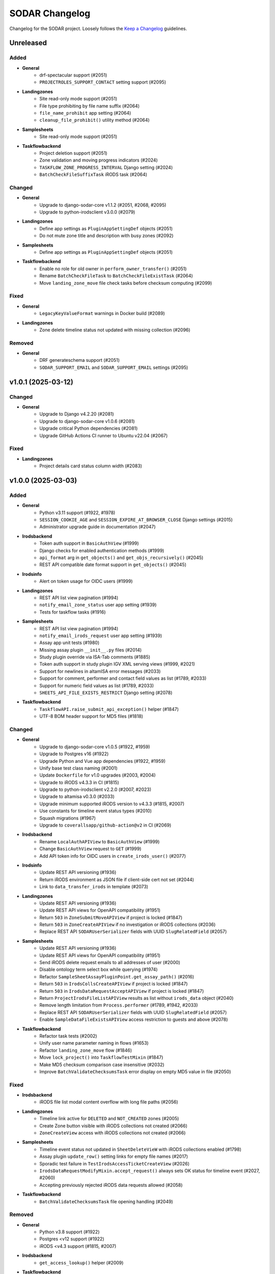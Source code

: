 SODAR Changelog
^^^^^^^^^^^^^^^

Changelog for the SODAR project. Loosely follows the
`Keep a Changelog <http://keepachangelog.com/en/1.0.0/>`_ guidelines.


Unreleased
==========

Added
-----

- **General**
    - drf-spectacular support (#2051)
    - ``PROJECTROLES_SUPPORT_CONTACT`` setting support (#2095)
- **Landingzones**
    - Site read-only mode support (#2051)
    - File type prohibiting by file name suffix (#2064)
    - ``file_name_prohibit`` app setting (#2064)
    - ``cleanup_file_prohibit()`` utility method (#2064)
- **Samplesheets**
    - Site read-only mode support (#2051)
- **Taskflowbackend**
    - Project deletion support (#2051)
    - Zone validation and moving progress indicators (#2024)
    - ``TASKFLOW_ZONE_PROGRESS_INTERVAL`` Django setting (#2024)
    - ``BatchCheckFileSuffixTask`` iRODS task (#2064)

Changed
-------

- **General**
    - Upgrade to django-sodar-core v1.1.2 (#2051, #2068, #2095)
    - Upgrade to python-irodsclient v3.0.0 (#2079)
- **Landingzones**
    - Define app settings as ``PluginAppSettingDef`` objects (#2051)
    - Do not mute zone title and description with busy zones (#2092)
- **Samplesheets**
    - Define app settings as ``PluginAppSettingDef`` objects (#2051)
- **Taskflowbackend**
    - Enable no role for old owner in ``perform_owner_transfer()`` (#2051)
    - Rename ``BatchCheckFileTask`` to ``BatchCheckFileExistTask`` (#2064)
    - Move ``landing_zone_move`` file check tasks before checksum computing (#2099)

Fixed
-----

- **General**
    - ``LegacyKeyValueFormat`` warnings in Docker build (#2089)
- **Landingzones**
    - Zone delete timeline status not updated with missing collection (#2096)

Removed
-------

- **General**
    - DRF generateschema support (#2051)
    - ``SODAR_SUPPORT_EMAIL`` and ``SODAR_SUPPORT_EMAIL`` settings (#2095)


v1.0.1 (2025-03-12)
===================

Changed
-------

- **General**
    - Upgrade to Django v4.2.20 (#2081)
    - Upgrade to django-sodar-core v1.0.6 (#2081)
    - Upgrade critical Python dependencies (#2081)
    - Upgrade GitHub Actions CI runner to Ubuntu v22.04 (#2067)

Fixed
-----

- **Landingzones**
    - Project details card status column width (#2083)


v1.0.0 (2025-03-03)
===================

Added
-----

- **General**
    - Python v3.11 support (#1922, #1978)
    - ``SESSION_COOKIE_AGE`` and ``SESSION_EXPIRE_AT_BROWSER_CLOSE`` Django settings (#2015)
    - Administrator upgrade guide in documentation (#2047)
- **Irodsbackend**
    - Token auth support in ``BasicAuthView`` (#1999)
    - Django checks for enabled authentication methods (#1999)
    - ``api_format`` arg in ``get_objects()`` and ``get_objs_recursively()`` (#2045)
    - REST API compatible date format support in ``get_objects()`` (#2045)
- **Irodsinfo**
    - Alert on token usage for OIDC users (#1999)
- **Landingzones**
    - REST API list view pagination (#1994)
    - ``notify_email_zone_status`` user app setting (#1939)
    - Tests for taskflow tasks (#1916)
- **Samplesheets**
    - REST API list view pagination (#1994)
    - ``notify_email_irods_request`` user app setting (#1939)
    - Assay app unit tests (#1980)
    - Missing assay plugin ``__init__.py`` files (#2014)
    - Study plugin override via ISA-Tab comments (#1885)
    - Token auth support in study plugin IGV XML serving views (#1999, #2021)
    - Support for newlines in altamISA error messages (#2033)
    - Support for comment, performer and contact field values as list (#1789, #2033)
    - Support for numeric field values as list (#1789, #2033)
    - ``SHEETS_API_FILE_EXISTS_RESTRICT`` Django setting (#2078)
- **Taskflowbackend**
    - ``TaskflowAPI.raise_submit_api_exception()`` helper (#1847)
    - UTF-8 BOM header support for MD5 files (#1818)

Changed
-------

- **General**
    - Upgrade to django-sodar-core v1.0.5 (#1922, #1959)
    - Upgrade to Postgres v16 (#1922)
    - Upgrade Python and Vue app dependencies (#1922, #1959)
    - Unify base test class naming (#2001)
    - Update ``Dockerfile`` for v1.0 upgrades (#2003, #2004)
    - Upgrade to iRODS v4.3.3 in CI (#1815)
    - Upgrade to python-irodsclient v2.2.0 (#2007, #2023)
    - Upgrade to altamisa v0.3.0 (#2033)
    - Upgrade minimum supported iRODS version to v4.3.3 (#1815, #2007)
    - Use constants for timeline event status types (#2010)
    - Squash migrations (#1967)
    - Upgrade to ``coverallsapp/github-action@v2`` in CI (#2069)
- **Irodsbackend**
    - Rename ``LocalAuthAPIView`` to ``BasicAuthView`` (#1999)
    - Change ``BasicAuthView`` request to ``GET`` (#1999)
    - Add API token info for OIDC users in ``create_irods_user()`` (#2077)
- **Irodsinfo**
    - Update REST API versioning (#1936)
    - Return iRODS environment as JSON file if client-side cert not set (#2044)
    - Link to ``data_transfer_irods`` in template (#2073)
- **Landingzones**
    - Update REST API versioning (#1936)
    - Update REST API views for OpenAPI compatibility (#1951)
    - Return ``503`` in ``ZoneSubmitMoveAPIView`` if project is locked (#1847)
    - Return ``503`` in ``ZoneCreateAPIView`` if no investigation or iRODS collections (#2036)
    - Replace REST API ``SODARUserSerializer`` fields with UUID ``SlugRelatedField`` (#2057)
- **Samplesheets**
    - Update REST API versioning (#1936)
    - Update REST API views for OpenAPI compatibility (#1951)
    - Send iRODS delete request emails to all addresses of user (#2000)
    - Disable ontology term select box while querying (#1974)
    - Refactor ``SampleSheetAssayPluginPoint.get_assay_path()`` (#2016)
    - Return ``503`` in ``IrodsCollsCreateAPIView`` if project is locked (#1847)
    - Return ``503`` in ``IrodsDataRequestAcceptAPIView`` if project is locked (#1847)
    - Return ``ProjectIrodsFileListAPIView`` results as list without ``irods_data`` object (#2040)
    - Remove length limitation from ``Process.performer`` (#1789, #1942, #2033)
    - Replace REST API ``SODARUserSerializer`` fields with UUID ``SlugRelatedField`` (#2057)
    - Enable ``SampleDataFileExistsAPIView`` access restriction to guests and above (#2078)
- **Taskflowbackend**
    - Refactor task tests (#2002)
    - Unify user name parameter naming in flows (#1653)
    - Refactor ``landing_zone_move`` flow (#1846)
    - Move ``lock_project()`` into ``TaskflowTestMixin`` (#1847)
    - Make MD5 checksum comparison case insensitive (#2032)
    - Improve ``BatchValidateChecksumsTask`` error display on empty MD5 value in file (#2050)

Fixed
-----

- **Irodsbackend**
    - iRODS file list modal content overflow with long file paths (#2056)
- **Landingzones**
    - Timeline link active for ``DELETED`` and ``NOT_CREATED`` zones (#2005)
    - Create Zone button visible with iRODS collections not created (#2066)
    - ``ZoneCreateView`` access with iRODS collections not created (#2066)
- **Samplesheets**
    - Timeline event status not updated in ``SheetDeleteVieW`` with iRODS collections enabled (#1798)
    - Assay plugin ``update_row()`` setting links for empty file names (#2017)
    - Sporadic test failure in ``TestIrodsAccessTicketCreateView`` (#2026)
    - ``IrodsDataRequestModifyMixin.accept_request()`` always sets OK status for timeline event (#2027, #2060)
    - Accepting previously rejected iRODS data requests allowed (#2058)
- **Taskflowbackend**
    - ``BatchValidateChecksumsTask`` file opening handling (#2049)

Removed
-------

- **General**
    - Python v3.8 support (#1922)
    - Postgres <v12 support (#1922)
    - iRODS <v4.3 support (#1815, #2007)
- **Irodsbackend**
    - ``get_access_lookup()`` helper (#2009)
- **Taskflowbackend**
    - iRODS <v4.3 ACL support (#2009)


v0.15.1 (2024-09-12)
====================

Changed
-------

- **Samplesheets**
    - Upgrade Vue app dependencies (#1986)

Fixed
-----

- **Landingzones**
    - Invalid CSS classes set by zone status update (#1995)
- **Samplesheets**
    - ``generic`` assay plugin inline links pointing to ``ResultsReports`` (#1982)
    - ``generic`` assay plugin cache update crash with row path built from ontology column (#1984)


v0.15.0 (2024-08-08)
====================

Added
-----

- **General**
    - Cyberduck documentation (#1931)
- **Isatemplates**
    - ``isatemplates`` app for custom ISA-Tab template management (#1961)
    - ``isatemplates_backend`` plugin for template retrieval (#1961)
- **Samplesheets**
    - ``template_output_dir_display`` user setting (#1960)
    - Display BAM/CRAM/VCF omit patterns in study shortcut modal (#1963)
    - Row links display override using assay comment (#1968)
    - ``generic`` assay app plugin (#1946)
- **Taskflowbackend**
    - ``BatchCalculateChecksumTask`` retrying in case of timeouts (#1941)

Changed
-------

- **General**
    - Upgrade critical Python dependencies (#1930)
    - Upgrade to black v24.3.0 (#1930)
    - Reformat with black (#1930)
- **Irodsbackend**
    - Remove Bootstrap tooltips from iRODS buttons (#1949)
- **Landingzones**
    - Remove Bootstrap tooltip updating for iRODS buttons (#1949)
- **Samplesheets**
    - Upgrade Vue app dependencies (#1930, #1971, #1972)
    - Sanitize iRODS paths in ``get_row_path()`` calls (#1947)
    - ``index`` arg in ``SampleSheetAssayPluginPoint.update_row()`` (#1957)
    - Hide template output dir field by default (#1960)
    - Improve ``StudyLinksAjaxView`` return data (#1963, #1966)
    - Optimize ``irodsbackend`` API retrieval in ``plugins`` (#1952)
- **Taskflowbackend**
    - Increase default for ``TASKFLOW_IRODS_CONN_TIMEOUT`` (#1900)
    - Disable lock requirement for role and project update flows (#1948)

Fixed
-----

- **General**
    - ``README.rst`` badge rendering (#1938)
- **Landingzones**
    - Bootstrap tooltips preventing zone button clicking with certain conditions (#1949)
    - Zone with ``NOT CREATED`` status displayed as active in project list (#1962)
- **Samplesheets**
    - Invalid assay measurement type in ``i_minimal*`` test data (#1954)
    - Error message handling in ``StudyShortcutModal`` (#1965)
    - Overwrite warning displayed in ``OntologyEditModal`` with empty initial value (#1973)
    - ``ColumnToggleModal`` "toggle all" button misaligned with filtering enabled (#1975)
- **Taskflowbackend**
    - Malformed exception message in ``BatchValidateChecksumsTask`` (#1943)
    - Exceeded zone status info char limit in ``_raise_flow_exception()`` (#1953)
    - Uncaught exception in ``BatchCreateCollectionsTask`` (#1958)


v0.14.2 (2024-03-15)
====================

Added
-----

- **General**
    - Django settings for reverse proxy setup (#1917)
- **Irodsbackend**
    - Sanitize and validate ``IRODS_ROOT_PATH`` in ``get_root_path()`` (#1891)
- **Landingzones**
    - Create assay plugin shortcut collections for zones (#1869)
    - Zone statistics for siteinfo (#1898)
    - UI tests for project details card (#1902)
- **Samplesheets**
    - ``IrodsDataRequest`` timeline event extra data (#1912)
    - CRAM file support in study apps (#1908)
    - ``check_igv_file_suffix()`` helper in ``studyapps.utils`` (#1908)
    - Path checking for IGV omit settings (#1923)
    - Glob pattern support for IGV omit settings (#1923)
- **Taskflowbackend**
    - Django settings in siteinfo (#1901)
    - ``BatchSetAccessTask`` in iRODS tasks (#1905)
    - ``IrodsAccessMixin`` task helper mixin (#1905)

Changed
-------

- **General**
    - Upgrade to Django v3.2.25 (#1854)
    - Upgrade to django-sodar-core v0.13.4 (#1899)
    - Upgrade critical Vue app dependencies (#1854)
    - Upgrade to cubi-isa-templates v0.1.2 (#1854)
    - Update installation documentation (#1871)
- **Irodsbackend**
    - Reduce redundant object queries (#1883)
    - Change method logic in ``get_objects()`` and ``get_objs_recursively()`` (#1883)
    - Use ``get_root_path()`` within ``IrodsAPI`` (#1890)
    - Refactor ``IrodsStatisticsAjaxView`` and related JQuery (#1903)
- **Samplesheets**
    - Improve Django messages for ``IrodsDataRequest`` exceptions (#1858)
    - Change ``IrodsDataRequest`` description if created in Ajax view (#1862)
    - Refactor ``IrodsDataRequestModifyMixin`` timeline helpers (#1913)
    - Rename ``get_igv_omit_override()`` to ``get_igv_omit_list()`` (#1924)
    - Rename ``check_igv_file_name()`` to ``check_igv_file_path()`` (#1923)
    - Named process pooling and renaming in sheet editor (#1904)
- **Taskflowbackend**
    - Optimize ``landing_zone_move`` iRODS path retrieval (#1882)
    - Set zone status on uncaught errors in ``run_flow()`` (#1458)
    - Change ``TASKFLOW_IRODS_CONN_TIMEOUT`` default value to ``960`` (#1900)

Fixed
-----

- **General**
    - Invalid env var retrieval for ``AUTH_LDAP*_START_TLS`` (#1853)
- **Irodsbackend**
    - Invalid path returned by ``get_path()`` if ``IRODS_ROOT_PATH`` is set (#1889)
    - Stats badge stuck in updating with non-200 POST status (#1327, #1886)
- **Landingzones**
    - Stats badge displayed to superusers for ``DELETED`` zones (#1866)
    - Zone status updating not working in project details card (#1902)
    - Modifying finished lock status allowed in ``SetLandingZoneStatusTask`` (#1909)
- **Samplesheets**
    - Invalid WebDAV URLs generated in ``IrodsDataRequestListView`` (#1860)
    - Superuser not allowed to edit iRODS request from other users in UI (#1863)
    - ``IrodsDataRequest`` user changed on object update (#1864)
    - ``IrodsDataRequest._validate_action()`` failing with ``delete`` action (#1858)
    - Protocol ref editable for new row if disabled in column config (#1875)
    - Sheet template creation failure with slash characters in title/ID fields (#1896)
    - ``get_pedigree_file_path()`` used in cancer study app tests (#1914)
    - IGV omit settings not correctly set on project creation (#1925)
    - Germline study cache build crash with no family column (#1921)
    - Source name editing failing in assay table after row insert (#1928)
- **Taskflowbackend**
    - Hardcoded iRODS path length in ``landing_zone_move`` (#1888)
    - Uncaught exceptions in ``SetAccessTask`` (#1906)
    - Crash in ``landing_zone_create`` with large amount of collections (#1905)
    - Finished landing zone status modified by lock exception (#1909)

Removed
-------

- **General**
    - LDAP settings ``OPT_X_TLS_REQUIRE_CERT`` workaround (#1853)
- **Taskflowbackend**
    - ``get_subcoll_obj_paths()`` and ``get_subcoll_paths()`` helpers (#1882)


v0.14.1 (2023-12-12)
====================

Added
-----

- **Irodsbackend**
    - ``get_version()`` helper (#1592, #1817, #1831)
    - ``get_access_lookup()`` helper (#1832)
- **Irodsinfo**
    - iRODS v4.3 auth scheme support in client environment (#1834)
- **Samplesheets**
    - Custom validation for ``sheet_sync_url`` and ``sheet_sync_token`` (#1310, #1384)
    - ``hpo.jax.org`` in ``SHEETS_ONTOLOGY_URL_SKIP`` (#1821)
    - Missing Django settings in siteinfo (#1830)
- **Taskflowbackend**
    - iRODS v4.3 support (#1592, #1817, #1832)
    - ``BatchCalculateChecksumTask`` exception logging (#1843)

Changed
-------

- **General**
    - Upgrade to Django v3.2.23 (#1811)
    - Upgrade to django-sodar-core v0.13.3 (#1810)
- **Irodsbackend**
    - iRODS collection modal copy button icon (#1851)
- **Landingzones**
    - Disable locked zone controls in template for non-superusers (#1808)
    - Rename and refactor ``disable_zone_ui()`` template tag (#1808)
- **Samplesheets**
    - Upgrade Vue app dependencies (#1811)
    - Change default IGV genome to ``b37_1kg`` (#1812)
    - Update existing ``b37`` IGV genome settings with a migration (#1812)
- **Taskflowbackend**
    - Improve ``landing_zone_move`` zone status info messages for validation (#1840)

Fixed
-----

- **General**
    - Add workaround for ``AUTH_LDAP_CONNECTION_OPTIONS`` duplication (#1853)
- **Irodsbackend**
    - Opening redundant iRODS connection in server version retrieval (#1831)
- **Landingzones**
    - No wait for async ``CurrentUserRetrieveAPIView`` call result (#1732, #1807)
    - ``BaseLandingZoneStatusTask.set_status()`` failure with concurrent sheet replacing (#1839)
- **Samplesheets**
    - ``ColumnToggleModal`` study checkbox states rendered under assay (#1848)
    - ``ColumnToggleModal`` group toggle not updating checkboxes in UI (#1849)
- **Taskflowbackend**
    - ``project_create`` timeline event user reference (bihealth/sodar_core#1301, #1819)
    - Incorrect write access messages in ``landing_zone_move`` when validating only (#1845)

Removed
-------

- **Taskflowbackend**
    - Duplicate ``SetAccessTask`` tests (#1833)


v0.14.0 (2023-09-27)
====================

Added
-----

- **General**
    - Release cleanup issue template (#1797)
    - LDAP settings for TLS and user filter (#1803)
- **Irodsbackend**
    - ``get_trash_path()`` helper (#1658)
    - iRODS trash statistics for siteinfo (#1658)
- **Irodsinfo**
    - ``IrodsEnvRetrieveAPIView`` for retrieving iRODS environment (#1685)
- **Landingzones**
    - Landing zone updating (#1267)
    - "Nothing to do" check for landing zone validation and moving (#339)
    - iRODS path clipboard copying button in iRODS collection list modal (#1282)
    - ``constants`` module for zone constants (#1398)
    - Assay link from zone assay icon (#1747)
    - Missing permission tests (#1739)
- **Samplesheets**
    - User setting for study and assay table height (#1283)
    - Study table cache disabling (#1639)
    - ``SHEETS_ENABLE_STUDY_TABLE_CACHE`` setting (#1639)
    - ``cytof`` assay plugin (#1642)
    - New ISA-Tab templates from ``cubi-isa-templates`` (#1697, #1757)
    - General iRODS access ticket management for assay collections (#804, #1717)
    - Disabled row delete button tooltips (#1731)
    - ``IrodsDataRequest`` REST API views (#1588, #1706, #1734, #1735, #1736)
    - Davrods links in iRODS delete request list (#1339)
    - Batch accepting and rejecting for iRODS delete requests (#1340, #1751)
    - Cookiecutter prompt support in sheet templates (#1726)
    - "Create" tag for sheet versions (#1296)
    - Template tag tests (#1723)
    - iRODS file count in sheet overview tab (#1295)
    - ``get_url()`` helpers for ``Investigation``, ``Study`` and ``Assay`` models (#1748)
    - ``normalizesheets`` management command for sheet cleanup (#1661)
    - Boolean field support in sheet templates (#1757)
    - iRODS access ticket REST API views (#1707, #1800, #1801)
- **Taskflowbackend**
    - ``BatchCalculateChecksumTask`` iRODS task (#1634)
    - Automated generation of missing checksums in ``landing_zone_move`` (#1634, #1767)
    - Cleanup of trash collections in testing (#1658)
    - ``TaskflowPermissionTestBase`` base test class (#1718)
    - Taskflow session timeout management (#1768)
    - ``TASKFLOW_IRODS_CONN_TIMEOUT`` Django setting (#1768)

Changed
-------

- **General**
    - Upgrade to django-sodar-core v0.13.2 (#1617, #1720, #1775, #1792)
    - Upgrade to cubi-isa-templates v0.1.0 (#1757)
    - Upgrade to python-irodsclient v1.1.8 (#1538)
    - Upgrade Python dependencies (#1620)
    - Upgrade Vue app dependencies (#1620)
    - Upgrade to nodejs v18 (#1765, #1766)
    - Update deprecated Nodejs install method in Docker and dev (#1769)
    - Timeline event names and descriptions if called from syncmodifyapi (#1761)
    - Update tour help (#1583)
    - Enable setting ``ADMINS`` via environment variable (#1796)
    - Update ``ADMINS`` default value (#1796)
- **Irodsadmin**
    - Output ``irodsorphans`` results during execution (#1319)
    - Order ``irodsorphans`` results by project (#1741)
- **Landingzones**
    - Move iRODS object helpers to ``TaskflowTestMixin`` (#1699)
    - Enable superuser landing zone controls for locked zones (#1607)
    - Add ``DELETING`` to locked states in UI (#1657)
    - Query for landing zone status in batch (#1684, #1752)
    - Create expected collections if zone sync is called from syncmodifyapi (#1761)
    - Define and use zone status constants (#1398)
- **Samplesheets**
    - Sample sheet table viewport background color (#1692)
    - Contract sheet table height to fit content (#1693)
    - Hide internal fields from ISA-Tab templates (#1698, #1733)
    - Refactor ``IrodsDataRequest`` model and tests (#1706)
    - Update ``get_sheets_url()`` helper to only handle ``Project`` objects (#1771)
    - Display full path under assay for iRODS data requests in UI (#1749)
    - Return full path under assay from ``IrodsDataRequest.get_short_path()`` (#1749)
    - Make ``request`` optional in ``SheetVersionMixin.save_version()``
- **Taskflowbackend**
    - Move iRODS object helpers from ``LandingZoneTaskflowMixin`` (#1699)
    - Move iRODS test cleanup to ``TaskflowTestMixin.clear_irods_test_data()`` (#1722)
    - Refactor base test classes (#1722)

Fixed
-----

- **General**
    - Local Chromedriver install failure (#1753, bihealth/sodar-core#1255)
- **Ontologyaccess**
    - Batch import tests failing from forbidden obolibrary access (#1694)
- **Samplesheets**
    - ``perform_project_sync()`` crash with no iRODS collections created (#1687)
    - iRODS delete request modification UI view permission checks failing for non-creator contributors (#1737)
    - Investigation object ref broken in timeline ``sheet_replace`` events (#1774)
    - External links column width estimation crash in table rendering (#1787)
    - Comment field editing with semicolon in data (#1790)
    - Ontology URLs not encoded if passed as query string in wrapper template (#1762)

Removed
-------

- **Landingzones**
    - Unused ``data_tables`` references from templates (#1710)
    - ``get_zone_samples_url()`` template tag (#1748)
- **Samplesheets**
    - ``SHEETS_TABLE_HEIGHT`` Django setting (#1283)
    - Duplicate ``IrodsAccessTicketMixin`` from ``test_views_ajax`` (#1703)
    - ``IRODS_DATA_REQUEST_STATUS_CHOICES`` constant (#1706)
    - ``HIDDEN_SHEET_TEMPLATE_FIELDS`` constant (#1733)
    - ``sheet_export*`` timeline events (#1773)
    - ``SHEETS_ENABLED_TEMPLATES`` Django setting (#1756)
    - ``tumor_normal_triplets`` ISA-Tab template (#1757)


v0.13.4 (2023-05-15)
====================

Changed
-------

- **Samplesheets**
    - Update ISA-Tab template dependency to ``cubi-isa-templates`` (#1667)
    - Allow assay tables with no materials after sample (#1676)

Fixed
-----

- **General**
    - ``django-autocomplete-light`` Docker build crash with ``whitenoise`` (#1666)
    - Chrome install script issues (#1677)
- **Samplesheets**
    - Multi-file upload not working (#1670)
    - Template create form allowing multiple ISA-Tabs per project (#1672)


v0.13.3 (2023-05-10)
====================

Added
-----

- **Samplesheets**
    - ``ProjectIrodsFileListAPIView`` in REST API (#1619)
    - ``SIMPLE_LINK_TEMPLATE`` helper for simple link creation

Changed
-------

- **General**
    - Upgrade to Django v3.2.19 (#1646, #1652)
    - Upgrade Vue app dependencies (#1646)
    - Update URL patterns to use path (#1631)
- **Samplesheets**
    - Refactor ``meta_ms`` to remove ``SPECIAL_FILE_LINK_HEADERS`` use (#1641)
    - Display study and assay plugin icons to contributors and above (#1354)

Fixed
-----

- **Samplesheets**
    - Crash from ``ClearableFileInput`` with Django v3.2.19+ (#1652)

Removed
-------

- **General**
    - Unused ``sodar.users`` views and URLs (#1663)
- **Samplesheets**
    - ``SPECIAL_FILE_LINK_HEADERS`` hack (#817, #1641)


v0.13.2 (2023-04-18)
====================

Changed
-------

- **General**
    - Upgrade Python dependencies (#1620)
    - Minor manual updates (#1622)
- **Irodsbackend**
    - Refactor ``IrodsAPI._sanitize_coll_path()`` into ``sanitize_path()`` (#1632)
    - Handle unwanted parent strings in iRODS paths (#1632)
- **Samplesheets**
    - Refactor iRODS access ticket tests

Fixed
-----

- **Landingzones**
    - Zone list content with user access disabled not displayed for superuser (#1623)
    - Incorrect "saving version failed" message in ``sheet_edit_finish`` (#1628)
- **Samplesheets**
    - Cell width estimation for simple links and contact columns (#1621)

Removed
-------

- **Landingzones**
    - Unused ``ProjectZoneView`` context items (#1624)


v0.13.1 (2023-03-31)
====================

Added
-----

- **General**
    - API examples in manual (#1600)
- **Landingzone**
    - Save zone creation metadata as timeline event extra data (#1609)
    - Allow disabling landing zone operations from non-superusers (#1616)
    - ``LANDINGZONES_DISABLE_FOR_USERS`` setting (#1616)

Changed
-------

- **General**
    - Upgrade critical Python dependencies (#1604)
- **Landingzones**
    - Enable zone deletion if zone root collection is not found (#1606)
- **Samplesheets**
    - Upgrade Vue app dependencies (#1597, #1604)
    - Enable sheet deletion with data for delegates (#1605)

Fixed
-----

- **Samplesheets**
    - Sheet version export crash with certain old projects (#1596)
    - Cancer app ``get_shortcut_column()`` crash if library name not in cache (#1599)
    - Assay plugin override ignored in ``_update_cache_rows()`` (#1603, #1610)
    - Inherited owners unable to delete sheets with data (#1605)


v0.13.0 (2023-02-08)
====================

Added
-----

- **Irodsbackend**
    - Create iRODS user accounts at login for users with LDAP/SODAR auth (#1315, #1587)
- **Landingzones**
    - Optional zone write access restriction to created collections (#1050, #1540)
    - Project archiving support (#1573)
    - UI warning for user without access for zone updating (#1581)
- **Samplesheets**
    - Mac keyboard shortcut support for multi-cell copying (#1531)
    - Study render table caching (#1509)
    - ``syncstudytables`` management command (#1509)
    - ``get_last_material_index()`` helper (#1554)
    - ``get_latest_file_path()`` helper (#1554)
    - "Not found" element for iRODS modal filter (#1562)
    - Existing iRODS file check in material name editing (#1494)
    - Omit IGV session files by file name suffix (#1575, #1577)
    - ``SHEETS_IGV_OMIT_BAM`` and ``SHEETS_IGV_OMIT_VCF`` Django settings (#1575, #1595)
    - ``get_igv_omit_override()`` and ``check_igv_file_name()`` in study app utils (#1575, #1577)
    - Project archiving support (#1572)
    - ``igv_omit_bam``, ``igv_omit_vcf`` and ``igv_genome`` project settings (#1478, #1577)
    - Project-wide genome selecting for IGV session generation (#1478)

Changed
-------

- **General**
    - Upgrade to django-sodar-core v0.12.0 (#1567, #1576)
    - Use default Gunicorn worker class in production (#1536)
    - Upgrade to fastobo v0.12.2 (#1561)
    - Update ``.coveragerc`` (#1582)
    - Upgrade ``checkout`` and ``setup-python`` GitHub actions (#1591)
- **Irodsbackend**
    - Update backend iRODS connection handling (#909, #1542, #1545)
    - Rename ``IrodsAPI.get_child_colls()``
- **Landingzones**
    - Refactor permissions (#1573)
- **Samplesheets**
    - Upgrade critical Vue app dependencies (#1527, #1571)
    - Remove redundant node UUIDs from render tables (#708)
    - Improve IGV session file XML generating (#1585)
    - Do not create ``sheet_edit_start`` timeline events (#1570)
    - Use role ranking in ``EditConfigMixin`` (#1589)
- **Taskflowbackend**
    - Remove legacy ``landing_zone_create`` build error handling (#1530)

Fixed
-----

- **General**
    - Missing ``LDAP_ALT_DOMAINS`` Django setting (#1594)
- **Irodsbackend**
    - Unhandled backend init exception in ``IrodsStatisticsAjaxView`` (#1539)
    - iRODS session disconnection issues (#909, #1542)
    - Ajax view access for inherited owners (#1566)
- **Landingzones**
    - Typo in ``LANDINGZONES_TRIGGER_MOVE_INTERVAL`` (#1541)
- **Samplesheets**
    - Crash from incompatibility with ``packaging==0.22`` (#1550)
    - Cancer shortcuts expecting specific naming convention (#1554, #1563)
    - Cancer shortcut caching with identical library names in study (#1560, #1564)
    - iRODS modal filter input not cleared on modal re-open (#1555)
    - Column config editing access for inherited owners (#1568)
    - iRODS delete request accept view crash with collection request (#1584)
    - Germline study shortcuts enabled if sample not found in assay (#1579)

Removed
-------

- **Irodsbackend**
    - Backend API ``conn`` argument (#909)
    - ``IrodsAPI.collection_exists()`` helper (#1546)
    - ``IrodsAPI.get_coll_by_path()`` helper
- **Landingzones**
    - Legacy ``LandingZoneOldListAPIView`` (#1580)
- **Samplesheets**
    - Unused ``config_set`` and ``num_col`` header parameters (#1551)
    - ``get_sample_libraries()`` helper (#1554)
    - ``get_study_libraries()`` helper (#1554)
    - ``GenericMaterial.get_samples()`` (#1557)


v0.12.1 (2022-11-09)
====================

Added
-----

- **Landingzones**
    - ``LANDINGZONES_TRIGGER_ENABLE`` Django setting (#1508)

Changed
-------

- **General**
    - Upgrade to Django v3.2.16+ (#1515)
    - Move include examples to ``include_examples`` (#1493)
- **Samplesheets**
    - Upgrade Vue app dependencies (#1518)
    - Improve study app logging (#1507)
    - Optimize germline study app ``get_shortcut_column()`` (#1519)
    - Add study app tests (#1523)
    - Optimize germline study app cache updating (#1506)
    - Improve default IGV BAM track colour (#1514)
- **Taskflowbackend**
    - Improve project lock error messages (#1496, #1500, #1511)

Fixed
-----

- **General**
    - Invalid  ``REDIS_URL`` default value (#1497)
    - Invalid modify API settings in production config (#1503)
- **Landingzones**
    - Missing zone status check in ``ZoneMoveView`` (#1520)
- **Samplesheets**
    - Uncaught project lock exceptions in iRODS delete request accepting (#1495)
    - Missing CSS classes for failed iRODS delete requests (#1513)
    - User alerts/emails sent for own iRODS delete requests (#1502)
- **Taskflowbackend**
    - Unhandled project lock exceptions (#1496, #1500, #1511)
    - Landing zone status not updated on flow lock/build errors (#1498)
    - Role deletion failing for categories (#1521)

Removed
-------

- **Samplesheets**
    - ``.gitkeep`` for ``config`` directory (#1493)


v0.12.0 (2022-10-14)
====================

Added
-----

- **General**
    - Coverage reporting with Coveralls (#1471)
    - ``_login_extend.html`` example (#1462)
    - Overview video link in docs and ``README`` (#1452)
    - Sentry JS include for production (#1393)
- **Irodsbackend**
    - ``get_zone_path()`` helper (#1399)
    - ``get_user_group_name()`` helper (#1397)
    - ``get_ticket()`` method
- **Landingzones**
    - ``LandingZone.can_display_files()`` helper (#1401)
- **Samplesheets**
    - Statistics badge in iRODS dir modal (#1434)
    - External links column hyperlink support (#1475, #1476)
    - ``SHEETS_EXTERNAL_LINK_PATH`` Django setting (#1477)
    - ``get_ext_link_labels()`` helper (#1477)
    - ``samplesheets/config`` directory for config files (#1477)
- **Taskflowbackend**
    - Add app from SODAR Core (#691)
    - Add Taskflow functionality from SODAR Taskflow (#691, #1464)

Changed
-------

- **General**
    - Refactor Taskflow functionality for integrated code (#691, #1397, #1466, #1469, #1480)
    - Use general ``REDIS_URL`` Django setting (#1396)
    - Replace ``get_taskflow_sync_data()`` methods with modify API calls (#1397)
    - Upgrade to django-sodar-core v0.11.0 (#1459)
    - Upgrade general Python dependencies (#1453)
    - Upgrade minimum PostgreSQL version to v11 (bihealth/sodar-core#303)
    - Enable all tests in GitHub Actions CI (#1168)
    - Replace hardcoded include templates with examples (#1462)
- **Irodsbackend**
    - Disable iRODS environment debug logging (#1455)
- **Landingzones**
    - Move Celery tasks into ``tasks_celery`` (#1400)
- **Samplesheets**
    - Move Celery tasks into ``tasks_celery`` (#1400)
    - Ignore whitespace in simple link regex (#1474)
    - Read external link labels from JSON file (#1477)
    - Do not provide ``external_link_labels`` to UI without investigation

Fixed
-----

- **General**
    - Docker build tagging failing for release tags (#1451)
    - URL config entrypoint for nonexistent ``about.html`` (#1481)
    - Postgres role errors in CI (#1465)
- **Landingzones**
    - iRODS file status displayed for zones with unsuitable status (#1401)
- **Samplesheets**
    - iRODS delete request error messages not updated in modal (#1463)
    - Ticket created for new iRODS collections with disabled anon access (#1479)

Removed
-------

- **General**
    - ``get_taskflow_sync_data()`` methods (#1397)
    - GitLab CI support (#1168)
    - ``test_local`` settings file (#1395)
    - Codacy support (#1471)
    - Legacy docs URL in ``urls.py`` (#1489)
- **Samplesheets**
    - Taskflow API views (#691, #1397)
    - BIH specific hardcoded external link labels (#1477)
    - ``SHEETS_EXTERNAL_LINK_LABELS`` Django setting (#1477)


v0.11.3 (2022-07-20)
====================

Added
-----

- **General**
    - GitHub issue templates (#1441)
    - Contributing and code of conduct docs (#1426)
- **Samplesheets**
    - Enable ``bulk_rnaseq`` ISA-Tab template (#1430)
    - Enable ``microarray`` ISA-Tab template (#1430)
    - Enable ``single_cell_rnaseq`` ISA-Tab template (#1430)
    - Enable ``tumor_normal_triplets`` ISA-Tab template (#1430)

Changed
-------

- **General**
    - Upgrade to django-sodar-core v0.10.13 (#1391, #1406, #1418)
    - Upgrade to black v22.3.0 (bihealth/sodar-core#972)
    - Default ``BASICAUTH_REALM`` message (#1410)
    - Add ``LocalAuthAPIView`` URL to ``SECURE_REDIRECT_EXEMPT`` (#1411)
    - Rename default iRODS zone into ``sodarZone`` (#1417)
    - Manual updates (#1386, #1387, #1408)
    - Combine development documentation into manual (#1345)
    - Update ``README`` badges for recreated GitHub repository (#1428)
    - Update ``.pylintrc`` (#1429)
    - General code cleanup (#1429)
    - Upgrade cubi-tk (#1430)
    - Upgrade to python-irodsclient v1.1.3 (#1431)
    - Update ``env.example`` for ``sodar-docker-compose`` dev environment
    - Upgrade to Node v16 (#1432, #1448)
    - Upgrade to lxml v4.9.1 (#1450)
- **Samplesheets**
    - Update Vue app browserslist (#1424)
    - Upgrade Vue app to ag-grid v28 (#1447)
    - Upgrade general Vue app dependencies (#1330, #1448)
    - Hide sheet template fields not meant to be edited (#1443)

Fixed
-----

- **General**
    - ``build-docker.sh`` failing with special characters in tag name (#1385)
- **Irodsinfo**
    - Info page title (#1416)
    - Manual link pointing to expired URL (#1442)
- **Ontologyaccess**
    - Redundant file info in import logging (#1436)
- **Samplesheets**
    - Unset study protocol export ordering (#1419)
    - Bootstrap tooltip issues in sheet tables (#1415)
    - ``cubi-tk`` install failure due to missing ``libbz2-dev`` (#1425)
    - ``OntologyEditModal`` warning message for missing ontologies (#1444)
    - ``OntologyEditModal`` search input not trimmed (#1446)
    - Sheet table horizontal scrolling on Firefox (#1445)

Removed
-------

- **General**
    - Login page user domain autofill (#1409)
    - Custom login template (#1409)
    - Separate development documentation (#1345)


v0.11.2 (2022-03-04)
====================

Added
-----

- **General**
    - ``.readthedocs.yaml`` file (#1362)
- **Samplesheets**
    - ``Investigation.get_assays()`` helper (#1359)
    - View tests for search (#556)

Changed
-------

- **General**
    - Upgrade to django-sodar-core v0.10.10 (#1361, #1376)
    - Link manual to readthedocs.io (#1358)
    - Upgrade to python-irodsclient v1.1.2 (#1389)
- **Landingzones**
    - Make ``description`` optional in ``_make_landing_zone()`` (#1360)
- **Samplesheets**
    - Allow replacing sheets if unfinished landing zones exist (#1356)
    - Update project list file column legend (#1366)
    - Upgrade Vue app dependencies (#1369)
    - Upgrade Vue app to ag-grid v27 (#1370)
    - Improve search results layout (#1373)

Fixed
-----

- **General**
    - Invalid Python version in readthedocs build (#1362)
- **Landingzones**
    - Zone list title column layout issues (#1380)
- **Samplesheets**
    - ``LandingZone`` objects deleted by API sheet replacing (#1356)
    - Invalid ``Investigation`` timeline object reference for sheet replacing (#1357)
    - ``IrodsStatsBadge`` query error handling (#1371)
    - Keyword ``type:file`` not limiting search (#1374)
    - Redundant iRODS connections in search result rendering (#1375)
    - Tooltip hide not working in ontology column config (#1379)

Removed
-------

- **General**
    - Local manual build (#1358)
- **Landingzones**
    - Unused ``sodar-popup-overlay`` elements from ``project_zones.html`` (#1363)


v0.11.1 (2022-02-04)
====================

Added
-----

- **Irodsbackend**
    - ``format_env()`` helper for iRODS environments (#1351)
- **Irodsinfo**
    - Use ``IRODS_HOST_FQDN`` for client environment and display (#1349)
- **Samplesheets**
    - Toggle WebDAV IGV proxy with ``IRODS_WEBDAV_IGV_PROXY`` (#1324)

Changed
-------

- **General**
    - Upgrade minimum Python version to v3.8, add v3.10 support (bihealth/sodar-core#885)
    - Upgrade to django-sodar-core v0.10.8 (#1337)
    - Upgrade Python dependencies (#673, #1337, #1348, bihealth/sodar-core#884, bihealth/sodar-core#901, bihealth/sodar-core#902)
    - Upgrade to Chromedriver v97 (bihealth/sodar-core#905)
- **Samplesheets**
    - Upgrade Vue app dependencies (#1330)

Fixed
-----

- **General**
    - Manual building in readthedocs (#1343)
- **Irodsinfo**
    - Invalid value formats in iRODS environment generation (#1351)
- **Ontologyaccess**
    - Opening OWL data for parsing not working for specific URLs (#1352)


v0.11.0 (2021-12-16)
====================

Added
-----

- **General**
    - Siteinfo app in default ``LOGGING_APPS`` value (#1219)
    - ``LOGGING_LEVEL`` setting (bihealth/sodar-core#822)
    - ``PROJECTROLES_EMAIL_HEADER`` and ``PROJECTROLES_EMAIL_FOOTER`` settings (#1231)
    - Codacy coverage reporting (#1169)
- **Irodsbackend**
    - ``colls`` parameter in list retrieval (#1156)
    - ``IRODS_ENV_DEFAULT`` setting (#1260)
    - ``LocalAuthAPIView`` REST API view and ``IRODS_SODAR_AUTH`` setting (#1263)
- **Landingzones**
    - ``busyzones`` management command (#1212, #1314)
    - App alerts for sheet cache updates (#1000)
    - App alerts for zone owner for zone actions (#1204, #1240)
    - ``member_notify_move`` app setting (#1203)
    - Project member notifications from zone moving (#1203, #1232)
    - ``LandingZone.user_message`` field (#1203)
    - ``finished`` parameter for ``LandingZoneListAPIView`` (#1234)
    - ``LandingZone.is_locked()`` helper (#321)
    - Zone locked status in UI and ``LandingZoneRetrieveAPIView`` (#321)
    - Display collections in iRODS file list (#1156)
    - UI documentation in user manual (#1181)
- **Ontologyaccess**
    - App documentation in user manual (#1301)
- **Samplesheets**
    - Simple link support for string cell rendering (#1001)
    - ``generic_raw`` assay plugin (#1128)
    - Overriding assay plugin via assay comment (#1128)
    - App alerts for sheet cache updates (#1000, #1265)
    - Tooltip to clarify the Finish Editing button (#1109)
    - Tooltips for buttons disabled due to an unsaved row (#1056)
    - Default ontology column value (#1061)
    - Confirmation for field value overwrite on node rename (#1060)
    - Sheet version description (#754)
    - Batch sheet version deletion (#773)
    - Assay app support for "transcriptome profiling" measurement type (#1255)
    - Saving version with description in editor UI (#1109)
    - Automatic study/assay table filtering from search results (#634)
    - UI documentation in user manual (#1180)

Changed
-------

- **General**
    - Upgrade to django-sodar-core v0.10.7 (#1217, #1220, #1243, #1272, #1332)
    - Upgrade to python-irodsclient v1.0.0 (#1223)
    - Upgrade to Chromedriver v96 (bihealth/sodar-core#772, #1254, bihealth/sodar-core#847, bihealth/sodar-core#852)
    - Upgrade to Node v12
    - Improve production logging (#1257)
    - Upgrade to django-webpack-loader v1.4.1 (#1198)
    - Upgrade to redis v3.5.3 (#1297)
    - Use ``ManagementCommandLogger`` for command output (#1276)
    - Update user manual (#1304, #1318)
    - Replace deprecated ``MAINTAINER`` label in Dockerfile (#1316)
    - Enable setting ``SECURE_REDIRECT_EXEMPT`` in env vars (#1331)
- **Irodsbackend**
    - Retrieve iRODS config from ``IRODS_ENV_BACKEND`` setting (#1221)
    - Use data attributes in templates (bihealth/sodar-core#530)
    - Rename ``data_objects`` to ``irods_data`` in return data (#1156)
    - Get default iRODS environment values from default env (#1260)
- **Irodsinfo**
    - Retrieve iRODS config from ``IRODS_ENV_CLIENT`` setting (#1221)
    - Display ``IRODS_ENV_CLIENT`` in siteinfo via ``info_settings``
    - Get default iRODS environment values from default env (#1260)
- **Landingzones**
    - Do not load finished landing zones in zone list view (#1205)
    - Rename ``STATUS_ALLOW_CLEAR`` to ``STATUS_FINISHED`` (#1205)
    - UI improvements in project zone list (#1235)
    - Hide zones with ``NOT CREATED`` status from detail card (#1236)
    - Handle ``NOT CREATED`` landing zone status (#1237)
    - Use ``CurrentUserFormMixin`` in forms (#660)
    - Enable automated collection generation by default in UI (#1266)
    - Clarify collection creation message in UI (#1275)
    - Default status info for ``MOVING`` (#1305)
    - Do not count inactive zones in project list (#1306)
- **Samplesheets**
    - Move ``TestSheetSyncBase`` into ``test_views_taskflow``
    - Update app setting labels (#1230)
    - Use ``CurrentUserFormMixin`` in forms (#660)
    - Rename ``get_name()`` and ``get_full_name()`` in ``ISATab`` model (#1247)
    - Update sheet version list layout (#1246)
    - Replace version compare menu with operation dropdown entry (#1251)
    - Update subpage navigation (#1252)
    - General refactoring (#1248, #1250, #1253)
    - Move Ajax view version saving to ``SheetVersionMixin`` (#1109)
    - Use ``AppSettingAPI.delete_setting()`` for display config deletion (#854)
    - Make UI specific data optional in ``build_study_tables()`` (#694)
    - Do not require user for ``sheet_sync_task`` (#1273)
    - Hide navigation dropdown if no sheets are available (#1285)
    - Reverse import/create order in Sheet Operations dropdown (#1286)
    - Improve ontology editor layout (#1293)
    - Improve study and assay title layout (#1291)
    - Improve iRODS access ticket list layout (#1302)
    - Remote sheet sync refactoring (#1317, #1325, #1326)
    - Upgrade Vue app dependencies (#1328, #1329)

Fixed
-----

- **General**
    - API version settings not updated (#1218)
    - Disable cache as workaround for Docker build issues (#1225)
    - Github Actions CI failure by old package version (bihealth/sodar-core#821)
    - Build warning in ``docs_dev`` (#1182)
- **Irodsadmin**
    - Missing cleanup in command test ``tearDown()`` (#1244)
- **Irodsbackend**
    - Redundant slash prefix for root level items in collection list (#1245)
    - ``IRODS_ENV_BACKEND`` value conversion issues (#1259)
    - Unavailable iRODS connection not handled in ``BaseIrodsAjaxView`` (#1322)
- **Landingzones**
    - ``PROJECTROLES_SEND_EMAIL`` not checked in Taskflow views (#1229)
    - Collection hint alert from zone list UI (#1266)
    - Zone move failure on Celery task crash in ``TaskflowZoneStatusSetAPIView`` (#1298)
    - ``status_info`` overflow crash in ``TaskflowZoneStatusSetAPIView`` (#1307)
    - Uncaught exceptions in ``inactivezones`` (#1311)
- **Ontologyaccess**
    - Minor layout issues (#1312)
- **Samplesheets**
    - Missing label for ``public_access_ticket`` app setting (#1230)
    - Incorrect ``ISATab`` timestamp in export and compare dropdown (#1247)
    - Unhandled backend exceptions in ``update_project_cache_task()`` (#1265)
    - Vue app study navigation failure with additional URL params (#1269)
    - Assay shortcut card extra link icons (#1271)
    - Source map errors in production (#1198)
    - Numeric column default value invalid if range is unset (#1281)
    - ``ColumnToggleModal`` errors on entering/exiting edit mode (#1280)
    - Editability not updated in ``ColumnToggleModal`` without grid reload (#1279)
    - First column width breaking in Parser Warnings table (#1287)
    - Template creation link visible in sheet replace form (#1288)
    - Default suffix icon in ``ColumnConfigModal`` (#1290)
    - Ontology editor edit/check button icon misalignment (#1292)
    - iRODS file list modal button column alignment (#1299)
    - Random crash in ``StudyShortcutsRenderer`` unit tests (#1294)
    - Sheet import and create view access permitted with sheet sync enabled (#1309)
    - Project list sheet import link visible with sheet sync enabled (#1309)
    - No placeholder for missing investigation title in details card (#1313)

Removed
-------

- **General**
    - ``ADMIN_URL`` setting from ``production.py`` (#1228)
- **Irodsbackend**
    - ``IRODS_ENV_PATH`` setting (#1221)
- **Irodsinfo**
    - ``IRODSINFO_ENV_PATH`` setting (#1221)
    - ``IRODSINFO_SSL_VERIFY`` setting (#1226)
- **Landingzones**
    - ``ZoneClearView`` UI view (#1205)
    - ``_list_buttons.html`` template (#1205)
- **Samplesheets**
    - ``SampleSheetVersionCompareForm`` (#1251)
    - Unused ``config`` argument from ``SampleSheetIO.save_isa()``
    - Unused ``basic_val`` arg from ``_add_cell()`` (#1262)


v0.10.1 (2021-07-07)
====================

Added
-----

- **General**
    - ``LABEL`` and ``MAINTAINER`` in ``Dockerfile`` (#1186)
    - Manual building in Docker setup (#1195)
    - SAML configuration (#990)
    - ``LOGGING_APPS`` and ``LOGGING_FILE_PATH`` Django settings (#1209)

Changed
-------

- **General**
    - Upgrade to django-sodar-core v0.10.3 (#1201)
    - Allow modifying all relevant SODAR Django settings from env
- **Samplesheets**
    - Upgrade vue app dependencies (#1185)
    - Refactor vue app code and tests for new dependencies (#1185)
    - Preserve line breaks in parser warnings (#1188)
    - Move ``DEFAULT_EXTERNAL_LINK_LABELS`` to ``constants``

Fixed
-----

- **General**
    - Docker entry points for Celery and Celerybeat (#1193)
    - Docker image build issues (#1194)
    - Missing migrations for ``JSONField`` and site (#1196)
    - ``irodsadmin`` debug logging disabled (#1209)
    - Manual layout broken by ``docutils>=0.17`` (#1210)
- **Samplesheets**
    - Loading icon in vue app iRODS status badge (#1192)
    - Workaround for Webpack source map file crash (#1198)


v0.10.0 (2021-06-11)
====================

Added
-----

- **General**
    - Release notes and changelog sections in manual (#1098)
    - ``setup_database.sh`` from SODAR Core
    - Enable ``appalerts`` app (#1124)
    - Display relevant Django settings values in ``siteinfo`` app (#1123)
    - ``taskflowbackend`` in site logging (#1137)
    - New Docker setup (#1129, #1163, #1165)
    - GitHub Actions CI (#1033)
    - iRODS study and assay data linking documentation in manual (#1127)
- **Irodsbackend**
    - Support for ``IRODS_ROOT_PATH`` setting (#1067)
    - ``get_root_path()`` and ``get_projects_path()`` helpers (#1067)
    - Optional ``user_name`` and ``user_pass`` in ``IrodsAPI`` init kwargs (#1139)
    - Public guest access support for Ajax queries (#1140, #1144)
- **Landingzones**
    - Optional automated creation of expected zone collections (#391)
    - ``_assert_zone_coll()`` helper in ``LandingZoneTaskflowMixin``
- **Samplesheets**
    - Warning for unrecognized assay plugin in sample sheet import (#1070)
    - Sheet creation from templates using cubi-tk (#1068)
    - ``clean_sheet_dir_name()`` helper
    - iRODS delete requests for data objects and collections (#277, #1087, #1089, #1090, #1093, #1134)
    - Allow per-project restriction of column config updates (#995)
    - Diff comparison for sheet versions (#1007, #1110, #1117)
    - Enable remote sync for sample sheets (#959, #1102, #1103)
    - ``Icon`` component in vue app for django-iconify icon access (#1113)
    - App alerts for iRODS data request actions (#1084)
    - Public guest access support for sample data (#1100)
    - ``get_webdav_url()`` helper (#1100)
    - ``view_versions`` permission (#1138)
    - Management command tests (#1170)

Changed
-------

- **General**
    - Upgrade to django-sodar-core v0.10.2 (#1096, #1113, #1118, #1121, #1135, #1158, #1166)
    - Upgrade to Python v3.8 and Django v3.2 (#1113)
    - Update project icons (#1113, #1125, #1154)
    - Unify ISA-Tab naming (#1082)
    - Upgrade to Chromedriver v90 (bihealth/sodar-core#731)
    - Upgrade to altamISA v0.2.9 (#1099, #1106)
    - Upgrade versioneer
    - Upgrade general python dependencies (#1112)
    - Update taskflow actions for SODAR Taskflow v0.5 compatibility
    - Cleanup for public GitHub release (#1119)
- **Irodsbackend**
    - Split long queries in ``get_objs_recursively()`` (#1132)
    - Refactor Ajax views (#841)
    - Require ``project`` and ``user`` args for ``get_webdav_url()`` template tag (#1144)
- **Irodsinfo**
    - Move iRODS connecting guide into the user manual (#262)
- **Samplesheets**
    - Fail gracefully for ISAtab import with empty tables (#903, #1075)
    - Implement study/assay app retrieval in model ``get_plugin()`` helpers (#1076)
    - Change timeline event names for sheet import/create/replace (#1079)
    - Refactor and simplify view pagination settings
    - Provide sodar context alert data as HTML instead of string (#1089)
    - Unify iRODS URL patterns (#1086)
    - Duplicate ``sodar_uuid`` views in REST API nested lists (#1074)
    - Unify subpage navigation (#1085)
    - Reorder critical warning check and render test in sheet import (#1107)
    - Upgrade Vue app dependencies (#1114)
    - Rename ``IrodsCollsCreateView``
    - Enable public guest access to project sheets view (#1141)
    - Enable sheet export for project guests (#1138)
    - Enable sheet version viewing and export for project guests (#1138)
    - Allow no user in ``update_project_cache_task()`` (#1171)
    - Use logging in ``syncnames`` (#1170)

Fixed
-----

- **General**
    - Production config requirement in ``docs_manual``
- **Irodsadmin**
    - Irodsorphans project UUID not returned if path ends in project UUID (#1071)
- **Irodsbackend**
    - Long queries raising ``CAT_SQL_ERR`` in iRODS (#1132)
    - Redundant iRODS connection opened by ``_check_collection_perm()`` (#1142)
    - Missing permission check in ``IrodsStatisticsAjaxView`` ``POST`` request (#1143)
- **Irodsinfo**
    - Server status card layout on low resolutions (#1176)
- **Landingzones**
    - Root level backend plugin retrieval in template tags
    - CSS in project zone list (#1027)
    - Uncaught irodsbackend exceptions in ``TriggerZoneMoveTask`` (#1148)
    - Project list column retrieval failing with anonymous user (#1155)
    - Inactive zones deleted from all projects on zone clear (#1150)
- **Samplesheets**
    - MaxQuant results not correctly linked in ``pep_ms`` assay app (#1072)
    - Incorrect timeline event for ``sheet_create`` (#1080)
    - Assay shortcut card layout breaking on Chrome (#1094)
    - Node names not properly sanitized on sheet import (#798)
    - Root level backend plugin retrieval in template tags

Removed
-------

- **General**
    - Legacy ``raven`` dependency (#1147)
    - References to unused ``django-db-file-storage`` component (#1153)
    - Legacy Docker setup (#1129)
    - ``syncgroups`` user command, updated version found in ``projectroles`` (#1172)
    - Unused ``sodar.users.utils`` (#1172)
    - Unused ``.travis.yml``
    - ``backports.lzma`` dependency (#1197)
- **Irodsbackend**
    - Support for Ajax queries without project
    - Unused template tags ``get_webdav_url_anon()`` and ``get_webdav_user_anon()``
    - ``is_webdav_enabled()`` template tag, use ``get_django_setting()`` instead
- **Samplesheets**
    - ``find_study_plugin()`` helper, use ``Study.get_plugin()`` instead (#1076)
    - ``find_assay_plugin()`` helper, use ``Assay.get_plugin()`` instead (#1076)


v0.9.0 (2021-02-05)
===================

Added
-----

- **General**
    - Missing user model migration
    - ``Makefile`` for selected management commands (#989)
- **Irodsadmin**
    - Add app for iRODS data administration (#972)
    - ``irodsorphans`` management command (#972, #997, #1035, #1045)
- **Irodsbackend**
    - ``get_query()`` helper for ``SpecificQuery`` initialization (#1003)
    - Support for multi-term search (#1065)
- **Landingzones**
    - Zone UUID clipboard copying link (#970)
    - ``inactivezones`` management command (#1010, #1046)
- **Ontologyaccess**
    - Add site app for ontology storage and access (#937, #947)
    - ``importobo`` and ``importomim`` management commands (#937, #980)
    - ``ontologyaccess_backend`` backend plugin (#958)
- **Samplesheets**
    - ``microarray`` assay app (#941)
    - ``_update_cache_rows()`` helper for assay app plugins (#954)
    - ``NodeMixin`` for node field/header helpers (#922)
    - Ontology term editing (#688, #699)
    - Extract label editing as string (#964)
    - Simple editing for external links columns (#976)
    - ``SampleDataFileExistsAPIView`` for querying file status by checksum (#1003)
    - Track hub and iRODS ticket support for UCSC Genome Browser integration (#238)
    - Django setting ``SHEETS_ONTOLOGY_URL_SKIP`` for template skip patterns (#1022)
    - Support for multi-term search (#1065)

Changed
-------

- **General**
    - Upgrade to altamISA v0.2.7
    - Upgrade to Bootstrap v4.5.3 and jQuery v3.5.1 (#1011)
    - Upgrade to Chromedriver v87
    - Upgrade to python-irodsclient v0.8.6 (#1009, #1058)
    - Upgrade to django-sodar-core v0.9.0 (#1051)
    - Refactor ``Project.get_full_title()`` usage (#1062)
    - Update iRODS install instructions in ``docs_dev`` (#1028)
- **Irodsbackend**
    - Standardize Ajax view output (#841)
    - Support ``name_like`` as a list in ``get_objs_recursively()`` (#1065)
- **Irodsinfo**
    - Update iCommands instructions (#1028)
- **Samplesheets**
    - Display assay plugin icon for all users with sheet edit permissions (#940)
    - Refactor assay row cache updating (#954)
    - Refactor ontology value rendering (#693)
    - Move ``ATTR_HEADER_MAP`` to ``models``
    - Refactor recognizing ontology/unit columns in rendering (#962)
    - Disable "Finish Editing" link with unsaved rows (#987)
    - General vue app refactoring (#747)
    - Prevent insertion of identical rows (#1023)
    - Move iRODS content setup for ajax views to ``plugins.get_irods_content()``
    - Rename Ajax views and standardize output (#857, #858)
    - Change default value of ``allow_editing`` to ``True`` (#1069)

Fixed
-----

- **General**
    - Missing raven dependency in production config (#1048)
- **Samplesheets**
    - Assay iRODS links enabled if null path is returned by assay app (#951)
    - Empty ontology/unit column type not recognized in rendering (#962)
    - Legacy ``field`` header type still in use
    - Row insert failing if the last node is a process (#974, #975)
    - Row insert failing with single column source node (#965, #986)
    - Sample deleted from study not removed from assay sample selection (#988)
    - Default value in column config not validated against range (#1031)
    - Editor input not correctly trimmed (#1032)
    - Icon updating on row deletion cancel (#1012)
    - Ontology URL template forced on incompatible accession URLs (#1022)
    - Redundant iRODS queries for empty paths in ``_update_cache_rows()`` (#957)
    - Saving multi-column node for a new row using default suffix (#1040)
    - ``UNIT`` column type override if empty unit given in config (#1052)
    - Column config copy/paste enabled for contact, date and external links (#1053)
    - Incompatible format not handle in column config paste (#1029)

Removed
-------

- **General**
    - Management commands replaced by ``Makefile`` (#989)
- **Irodsbackend**
    - ``_get_obj_list()`` and ``_get_obj_stats()`` helpers (#1066)
- **Samplesheets**
    - Workarounds for legacy sample sheet imports (#946)


v0.8.0 (2020-09-15)
===================

Added
-----

- **General**
    - Celery beat setup (#702)
    - Configuration of support contact info in footer via site settings (#863)
- **Landingzones**
    - Automated triggering of landing zone validation/moving by iRODS file (#702)
- **Samplesheets**
    - ISAtab export through the REST API via ``SampleSheetISAExportAPIView`` (#849, #851)
    - Sample sheet column display configuration saving (#539)
    - Material and process renaming (#852)
    - Study and assay iRODS paths in ``InvestigationRetrieveAPIView`` (#895)
    - Protocol selection (#871)
    - Editing of performer, perform date and contacts (#881)
    - Editing of non-ontology list values (#886)
    - Display ``name_type`` for processes
    - Set default protocol automatically in edit config (#879)
    - Row insertion (#834)
    - Row deletion (#868)
    - Sheet config versioning (#904)
    - Automated rebuilding of expired sheet configs (#904)
    - Node name suffix config and automated filling (#912, #925)
    - ``get_node_obj()`` helper (#922)
    - Update sheet config default protocols on sheet restore (#901)
    - Export unarchiving notification for Windows users (#894)

Changed
-------

- **General**
    - Upgrade to django-sodar-core v0.8.3-WIP
    - Move ISAtab export functionality to ``SampleSheetISAExportMixin`` (#849)
    - Upgrade to Chromedriver v85 (bihealth/sodar-core#569)
- **Irodsbackend**
    - Improve connection error logging
- **Irodsinfo**
    - Improve iRODS server/backend status (#908, #909)
- **Landingzones**
    - Refactor zone modification mixins in ``landingzones.views``
- **Samplesheets**
    - Re-initialize Vue app with Vue-CLI v4 (#837)
    - Partial refactoring and cleanup of Vue app code (#537, #837)
    - Always store original header name in table rendering
    - Allow column config editing with ``edit_sheet`` permission (#880)
    - Allow empty ``DATA`` material names in editing (#898)
    - Refactor helpers in ``SampleSheetTableBuilder``
    - Refactor sheet config helpers into ``SheetConfigAPI`` (#905)
    - Include top header in column width estimation for rendering (#649)
    - Use node header for recognizing unit enabled columns without data (#914)
    - Prevent simultaneous editing of cells in multiple tables (#765)
    - Preserve display configs on sheet replace if headers match (#906, #933)

Fixed
-----

- **General**
    - Hardcoded plugin settings in ``production`` config (#910)
- **Samplesheets**
    - Row sorting not working with updated column type definitions (#847)
    - Lists of strings assigned ``ONTOLOGY`` column type in rendering (#885)
    - Last single column node not visible in ``ColumnToggleModal`` (#877)
    - Column config update randomly breaking table rendering (#850)
    - Whole cell copying active when in cell edit mode (#882)
    - File link CSS in edit mode (#896)
    - Data material name regex not accepting common file name characters (#875)
    - Incorrect padding for edit button in field header CSS (#862)
    - Prevent user for enabling unit for columns where it isn't supported (#889)
    - Keyboard event handling issues in ``DataCellEditor`` (#690, #917, #919)
    - Do not look for iRODS link columns in vue app if in edit mode (#866)
    - Contact column width estimation (#887)

Removed
-------

- **General**
    - Unused ``Pillow`` dependency (bihealth/sodar-core#575)


v0.7.1 (2020-04-27)
===================

Added
-----

- **Samplesheets**
    - ``IrodsCollsCreateAPIView`` for iRODS collections creation via API (#826)
    - Host name input confirmation for sample sheet and data deletion (#833)
    - ``SampleSheetImportAPIView`` for ISAtab import via REST API (#802)
    - Study identifier display in Overview (#791)
    - Pagination in sheet version list (#743)
- **Tokens**
    - Enable app from django-sodar-core v0.8.0+ (#822)

Changed
-------

- **General**
    - Upgrade to Django v1.11.29
    - Upgrade to django-sodar-core v0.8.1 (#835, #845)
    - Upgrade Python requirements to match djagno-sodar-core v0.8.0 (#835)
    - Upgrade to Chromedriver v80
    - Rename references to iRODS collections (#785)
    - Rename ``IRODS_SAMPLE_COLL`` and ``IRODS_LANDING_ZONE_COLL`` settings (#785)
    - Rename the ``samplesheets.create_colls`` permission (#785)
    - Use base Ajax API view classes from SODAR Core (#805)
- **Landingzones**
    - Disallow replacing sample sheets if active landing zones exist (#713)
    - Display moved and deleted zones of other users with ``view_zones_all`` perm (#806)
    - Return landing zone iRODS path on creation (#843)
    - Use ``SODARUserSerializer`` in ``LandingZoneSerializer`` (#842)
- **Samplesheets**
    - Upgrade non-breaking Vue app dependencies (#836)
    - Reorganize views and URL patterns (#801)
    - Refactor Ajax views and URL patterns (#736, #824)
    - Improve sheet import logging (#832)
    - Move ISAtab Zip archive validation to ``SampleSheetIO.get_zip_file()``
    - Move ISAtab multi-file reading to ``SampleSheetIO.get_isa_from_files()``
    - Refactor ``SampleSheetImportMixin`` to work with API views
    - Hide path from sheet configuration information (#779)
    - Improve notation for missing study shortcut file types (#799)
    - Temporarily disable Bootstrap tooltips in custom project list cells (#787)

Fixed
-----

- **Irodsbackend**
    - Ajax view permission checking and status codes
    - Hardcoded time zone reference in ``api._get_datetime()`` (#807)
- **Landingzones**
    - REST API view permission checks not working with Knox token auth (#823)
    - Title suffix not optional in ``LandingZone`` serializer (#825)
    - Initial workaround for active landing zone deletion on sheet replace (#713)
- **Samplesheets**
    - REST API view permission checks not working with Knox token auth (#823)
    - Crashes caused by sheet config not correctly updated on sheet replace (#829)
    - Sample sheet version saved for unsuccessful replace (#838)
    - Editor select box padding for Firefox and Chrome (#726)
    - CSS issue with ``sodar-list-btn`` and Chrome (#844, bihealth/sodar-core#529)

Removed
-------

- **General**
    - Unused ``django-db-file-storage`` requirement
- **Samplesheets**
    - Unused ``models.get_zone_dir()`` and ``io.get_assay_dirs()`` helpers
    - Base API view classes moved to SODAR Core (#800)
    - Unneeded ``SheetSubmitBaseAPIView`` base class


v0.7.0 (2020-02-12)
===================

Added
-----

- **General**
    - Support for local third party JS/CSS includes (#770)
    - Sentry support (#476)
    - ``ENABLE_IRODS`` Django setting (#796)
- **Irodsbackend**
    - Enforce MD5 hash scheme in client configuration (#740)
    - Enable ``conn`` keyword argument in API initialization (#793)
- **Landingzones**
    - Extra columns for project list (#579)
    - Missing permission and view tests
    - Initial REST API (#780)
- **Samplesheets**
    - Editing of selected sample sheet column values (#550)
    - Project settings for sample sheet configuration (#687)
    - ``manage_sheet`` permission (#696)
    - Column management UI for sample sheet configuring (#698)
    - ``get_name()`` helper in ``ISATab``
    - Saved sample sheet version browsing and deletion (#662)
    - Sample sheet version export (#739)
    - Sample sheet version restoring (#701)
    - Save and restore sheet configuration with ``ISATab`` version
    - Deletion of ``ISATab`` versions on sheet delete (#746)
    - Extra columns for project list (#579)
    - ``MiscFiles`` assay shortcut for all assays (#766)
    - ``ResultsReports`` assay shortcut for all assays (#767)
    - Investigation info retrieval API view (#780)
    - ``utils.get_top_header()`` helper (#817)
    - Linking for metabolite assignment files in ``meta_ms`` assay app (#817)
    - Hack for "Report File" column file linking (#817)

Changed
-------

- **General**
    - Upgrade to django-sodar-core v0.7.2
    - Upgrade to python-irodsclient v0.8.2 (#731)
    - Upgrade to altamISA v0.2.6
    - Upgrade to Chromedriver v79
    - Upgrade to Django v1.11.27
    - Enable logging propagation (#792)
    - Only log ``ERROR`` level messages if not in debug mode (#526)
- **Irodsbackend**
    - Refactor ``api.get_info()``
    - Refactor iRODS connection handling in API (#793)
- **Irodsinfo**
    - Display iRODS server information when connection fails (#761)
- **Landingzones**
    - Prevent opening unnecessary iRODS connections with irodsbackend API (#796)
    - Reorganize views and URL patterns (#801)
- **Samplesheets**
    - Rename ``table_data`` member to ``tables`` in rendered table data (#219)
    - Move ``_get_isatab_files()`` and ``_fail_isa()`` into ``SampleSheetIOMixin``
    - Refactor ``utils.get_index_by_header()``
    - Replace ``v-clipboard`` package with ``vue-clipboard2`` (#719)
    - Move UI notifications to ``NotifyBadge.vue`` (#718)
    - Refactor column data retrieval in ``ColumnToggleModal`` (#710)
    - Rename ``getGridOptions()`` to ``initGridOptions()`` (#721)
    - Dynamically add/omit cell unit, link and tooltip in rendering (#708)
    - Improve column type detection (#730)
    - Refactor sample sheet import/replace handling in views (#701)
    - Replace extra content table with standard assay shortcut table (#782)
    - Change assay sub-app ``get_extra_table()`` into ``get_shortcuts()`` (#782)
    - Change ``ExtraContentTable.vue`` into ``AssayShortcutCard.vue`` (#782)
    - Prevent opening unnecessary iRODS connections with irodsbackend API (#796)
    - Remove file suffix restriction from assay app data file linking (#817)

Fixed
-----

- **Irodsbackend**
    - Cleanup skipped by uncaught exceptions in ``init_irods()`` (#723)
    - Data object replicates included in file and stats queries (#722)
- **Landingzones**
    - Cache update initiated synchronously in TaskflowZoneStatusSetAPIView (#783)
    - Missing zone status checks in zone deletion/moving views (#813)
- **Samplesheets**
    - ``getGridOptionsByUuid()`` returned column API instead of grid options (#706)
    - ``getGridOptionsByUuid()`` returned initial options without applied updates (#721)
    - Incorrect Investigation UUID passed to ``ISATab`` on replace (#742)
    - Restrictive tooltip boundary value in ``IrodsButtons.vue``
    - Study UUID changed if modifying study identifier when replacing sheets (#789)

Removed
-------

- **General**
    - Unused raven requirement (#476)
- **Filesfolders**
    - Remove app as files will be placed under ``MiscFiles`` in iRODS (#766)
- **Irodsbackend**
    - ``test_connection()`` helper (#795)
- **Samplesheets**
    - Unused ``study_row_limit`` setting (#641)
    - Support for SODAR v0.5.1 parsing of characteristics lists (#619)
    - Support for old style comments parsing (#631)
    - Redundant ``columnValues`` structure (#711)
    - ``link_file``, ``num_col`` and ``align`` parameters from rendering (#708)
    - ``get_assay_list_url()`` template tag (#737)
    - Unused ``SourceIDQueryAPIView`` and related classes (#820)


v0.6.1 (2019-11-15)
===================

Added
-----

- **Irodsbackend**
    - Supply optional iRODS options in environment file (#714)
    - ``IRODS_ENV_PATH`` settings variable (#714)
- **Irodsinfo**
    - Supply optional iRODS options in environment file (#717)
    - ``IRODSINFO_ENV_PATH`` settings variable (#717)
    - Logging for environment generating and certificate loading

Changed
-------

- **Irodsbackend**
    - Enable reading ``IRODS_CERT_PATH`` from environment variables
    - Improve connection logging
    - Refactor ``api.test_connection()`` (#715)

Fixed
-----

- **Landingzones**
    - Misleading alert text in ``landingzone_confirm_move.html`` (#689)
- **Samplesheets**
    - Initial study context sorted by title instead of parsing order (#692)
    - Rendering crash from missing value type check for units (#697)


v0.6.0 (2019-10-21)
===================

Added
-----

- **General**
    - Missing Celery broker URL in ``env.example`` (#607)
- **Samplesheets**
    - ISAtab export (#95)
    - Model support and parsing for multiple missing ISAtab fields (#95, #581, #626)
    - ``extra_material_type`` field in ``GenericMaterial``
    - ``archive_name`` field in ``Investigation``
    - Temporary ``get_comment()`` and ``get_comments()`` helpers (#629, #631)
    - Timeline logging for import and export warnings (#639)
    - Timeline logging for failed ISAtab import (#642)
    - ``SHEETS_ALLOW_CRITICAL`` setting for handling critical import warnings (#573)
    - PacBio support in ``dna_sequencing`` assay app (#628)
    - Rendering for Assay Design REF columns (#652)
    - Rendering for First Dimension and Second Dimension columns (#652, #653)
    - Saving of original ISAtab data into the SODAR database (#651)
    - ``get_igv_irods_url()`` helper (#402)
    - IGV merge shortcuts in study links modal (#402)
    - ISAtab import from multiple uncompressed files (#593)
    - ISAtab export option for ``RemoteSheetGetAPIView`` (#670)
    - Support for ``Study`` and ``Assay`` in ``get_object_link()``
    - Timeline logging for ISAtab and Excel export
    - Assay app ``meta_ms`` for metabolite profiling / mass spectrometry (#675)
    - Ability to define alerts in context API view (#681)
    - Alert for sheets parsed with an old altamISA version (#681)

Changed
-------

- **General**
    - Upgrade site to django-sodar-core v0.7.0
    - Upgrade Python requirements to match django-sodar-core v0.7.0
    - Move graph creation dependencies to ``local_extra.txt`` (#609)
    - Move redis requirement to base.txt (#610)
    - Include backend Javascript and CSS as implemented in django-sodar-core v0.7.0 (#533)
    - Upgrade to Chromedriver v77
- **Samplesheets**
    - Color potentially dangerous links (bihealth/sodar-core#64)
    - Refactor sheet cell data access and sorting (#597)
    - Upgrade Vue.js app dependencies (#580)
    - Update ISAtab importing to support altamISA v0.2+ (#617)
    - Improve characteristics list parsing (#616, #618)
    - Always import ``material_type`` field for ``GenericMaterial``
    - Do not replace title or description in ``Investigation`` if not provided
    - Display configuration in Overview as badge
    - Improve comments display in Overview (#632)
    - Refactor ``io`` module into a class (#562)
    - Suppress altamISA warnings during testing (#637)
    - Fail when encountering critical altamISA warnings in ISAtab import (#573)
    - Use file name as study/assay key in parser warning data (#644)
    - Upgrade to altamISA v0.2.5 (#676)
    - Rename and refactor ``get_igv_session_url()`` (#402)
    - Use reference table building classes from altamISA
    - Enforce ordering in ``Study.get_nodes()`` to maintain row order (#510)
    - Ignore file name when searching for germline study pedigree files (#602)
    - Replace TSV table export with Excel file export (#613)
    - Allow ``ACTIVE`` landing zones when replacing sample sheets
    - Sort displayed studies and assays by parsing order instead of file name (#683)

Fixed
-----

- **General**
    - Missing .venv ignore in Flake8 config (bihealth/sodar-core#300)
    - Installation document omissions (#606)
    - Columns with integer and float values sorted lexicographically (#596)
- **Samplesheets**
    - "Sequence item 1" render error manifesting with BII-I-1 example (#620)
    - Redundant unit/value parsing for comments during import (#629)
    - Missing label for unknown configuration in Overview (#638)
    - Overview statistics table margin change (#630)
    - Leftover database objects from ISAtab import crash (#643)
    - Extract label rendering as an ontology term (#563)
    - Cache updated on sheet replace with iRODS collections not created (#622)
    - Name column rendering for Labeled Extract Name materials (#652)
    - Data File name column rendering (#652)
    - Crash in importing First Dimension and Second Dimension fields (#653)
    - Display value copied to clipboard instead of full value in multi-cell select (#521)
    - Multi-cell clipboard copying wrong cells with custom row ordering (#664)
    - Crash in search if iRODS connection fails (#680)
    - Parser warnings layout breaking with long strings (#685)

Removed
-------

- **General**
    - Unused storage requirements from production config (#610)
- **Samplesheets**
    - Reference table building classes from ``rendering.py``
    - ``write_csv_table()`` helper from ``samplesheets.utils`` (#613)


v0.5.1 (2019-07-09)
===================

Added
-----

- **Samplesheets**
    - iRODS data corruption warning in sheet replacing (#557)
    - Temporary setting ``SHEETS_ENABLE_CACHE`` to fix CI (#556)
    - ``Investigation`` model fields ``parser_version`` and ``parser_warning`` (#527)
    - Multiple new model fields to support AltamISA v0.1 API (#527)
    - ``_get_value()`` helper in rendering
    - altamISA version storing and logging in rendering (#527)
    - altamISA v0.1 validation (#527)
    - Handling of altamISA warnings (#527)
    - Helper script ``run_demo.sh`` to run in local demo mode
    - Vue.js app view for displaying parser warnings
    - Support for altamISA v0.1 column sorting (#86, #566)
    - Display comments, performer and perform date in tables
    - ``_get_ontology_url()`` helper in ``SampleSheetTableBuilder``

Changed
-------

- **General**
    - Upgrade site to django-sodar-core v0.6.2 (#569)
    - Update ``setup.py`` (#551)
- **Samplesheets**
    - Update project iRODS cache when replacing sheets (#554)
    - Use ``delete_cache()`` in ``TaskflowSheetDeleteAPIView`` (bihealth/sodar-core#257)
    - Upgrade to CUBI altamISA parser v0.1 (#527)
    - Update ISAtab importing for altamISA v0.1 (#527)
    - Update models for altamISA v0.1 (#527)
    - Raise exception from parser errors when in debug mode
    - Update test ISAtab files for altamISA v0.1 (#527)
    - Refactor ``io`` module
    - Improve ``io`` module logging
    - Change ``GenericMaterial.extract_label`` into a JSON field (#527)
    - Update project iRODS cache when creating or updating iRODS collections (#565)
    - Disable operations dropdown for guest users (#497)
    - Refactor Vue.js subpage navigation
    - Refactor legacy table rendering (#111, #566)
    - Store ontology URL template in ``settings.SHEETS_ONTOLOGY_URL_TEMPLATE``
    - Align columns uniformly with cells containing integer or float values (#598)
    - Clarify "sample repository available" message on details page card (#587)

Fixed
-----

- **Samplesheets**
    - Assay UUIDs modified when replacing sheets (#554)
    - Default ``fetch()`` credentials failing with certain old browsers (#559)
    - Crash in germline study app ``get_shortcut_column()`` with empty family column (#560)
    - Germline study app ``update_cache()`` failing with empty family column
    - Sheet deletion error not displayed to user (#568)
    - Crash in ``SampleSheetStudyTablesGetAPIView`` if ``Study`` object not found (#578)
    - Leading or trailing spaces in parsed field values (#584)
    - Crash in germline study app ``get_shortcut_column()`` if IGV URL was not generated (#589)
    - Errors in ``DataCellRenderer`` trying to access unset ``renderData`` (#595)
    - Contact fields not rendered if using non-standard notation (#595)

Removed
-------

- **Samplesheets**
    - Model fields ``characteristic_cat`` and ``unit_cat`` from ``Study``
    - Model field ``header`` from ``Study`` and ``Assay``
    - Model field ``scan_name`` from ``Process``
    - Redundant warning for missing protocol reference in ISAtab import
    - Duplicate database indexes (#582)


v0.5.0 (2019-06-05)
===================

Added
-----

- **General**
    - Unsupported browser warning (#535)
- **Irodsbackend**
    - API function ``get_url()`` (#438)
    - iRODS collection path sanitizing (#488)
    - Statistics for the siteinfo app (#503)
    - API function ``test_connection()`` (#514)
- **Irodsinfo**
    - ``IRODSINFO_SSL_VERIFY`` setting for toggling SSL verification in iRODS configuration JSON (#516)
- **Landingzones**
    - Call samplesheets project cache updating after moving zone files (#508)
- **Samplesheets**
    - New Vue.js based sample sheets viewer (#426)
    - Get shortcut table data from study apps using ``get_shortcut_table()``
    - ``get_sheets_url()`` helper
    - Sodarcache iRODS file info caching for study apps (#241)
    - ``set_configuration()`` helper for unit tests
    - ``get_igv_url()`` helper in study app utils
    - ``get_study_libraries()`` helper in samplesheets.utils
    - ``get_extra_table()`` function in ``SampleSheetAssayPluginPoint``
    - ``app_name`` member in ``SampleSheetAssayPluginPoint``
    - Multi-cell selection and clipboard copying
    - Temporary manual sample sheet cache updating (#474)
    - Deletion of project samplesheets cache on sheet/data deletion (#509)
    - Temporary view ``RemoteSheetGetAPIView`` for remote sample sheet access (#388, #523)
    - UI for toggling column visibility (#466)
    - Filtering for iRODS collection list modal (#18, #467)

Changed
-------

- **General**
    - Upgrade site to django-sodar-core v0.6.0
    - Update login template to match django-sodar-core v0.6.0
- **Irodsbackend**
    - Modify stats badge appearance
    - Refactor URL arguments and URL patterns regarding query strings (#455)
    - Properly URL encode query strings (#456)
    - Always return JSON from API views (#457)
    - Update title and description in plugin
    - Rename ``get_subdir()`` into ``get_sub_path()`` (#495)
    - Disable loading backend javascript for each page (#532, bihealth/sodar-core#261)
- **Landingzones**
    - Use ``get_info_link()`` for zone descriptions (#501)
    - Temporarily load ``irodsbackend.js`` by a manual include (#532, bihealth/sodar-core#261)
- **Samplesheets**
    - Update and refactor server side rendering for client-side sheet UI (#426)
    - URL patterns for ``samplesheets:project_sheet`` updated for Vue.js routes (#426)
    - Refactor and update sample sheet rendering for new renderer (#111, #426)
    - Expect full table data with headers for assay app ``get_row_path()``
    - Add table data to ``get_last_material_name()`` args
    - Return iRODS path instead of Davrods URL from study app file locating helpers
    - Redesign study apps to work with Vue.js viewer (#436)
    - Display study shortcuts as link column instead of separate table (#464)
    - Do not display shortcuts in cancer study app for mass spectrometry assays (workaround for #482)
    - Move ``get_material_count()`` from views into Investigation model
    - Disable sheet replacing if active landing zones exist in the project (#525)
    - Temporarily load ``irodsbackend.js`` by a manual include in details card (#532, bihealth/sodar-core#261)
    - Move TSV table generation into ``utils.write_csv_table()`` (#523)

Fixed
-----

- **Irodsbackend**
    - Exceptions raised by API for collection paths with trailing slash (#488)
    - Crash from invalid iRODS authentication in multiple locations (#514)
- **Irodsinfo**
    - Crash from invalid iRODS authentication in ``IrodsInfoView`` (#514)
- **Samplesheets**
    - Crash from certain queries if inactive ``Investigation`` objects are present for project (#544)

Removed
-------

- **Irodsinfo**
    - iRODS certificate issue workaround (#516)
- **Landingzones**
    - Unused ``get_info()`` definition in  project app plugin (#541)
- **Samplesheets**
    - DataTables sample sheet rendering (#100, #223)
    - Unused views, templates and templatetags from main and sub apps (#462)
    - Member variable ``study_template`` in ``SampleSheetStudyPluginPoint`` (#462)
    - JQuery updating in ``samplesheets.js`` (#462, #473)
    - Local DataTables includes (#462)
    - JQuery Dragscroll (#462)
    - Old "hide study columns" functionality from assay tables (#466)
    - Unused ``get_info()`` definition in  project app plugin (#541)


v0.4.6 (2019-04-25)
===================

Added
-----

- **Samplesheets**
    - Validate existence and uniqueness of study identifiers during import (#483)

Changed
-------

- **General**
    - Upgrade site to django-sodar-core v0.5.1 (#480)
    - Upgrade to ChromeDriver v74 (bihealth/sodar-core#221)
- **Samplesheets**
    - Identify studies in investigation replacing by identifier instead of title (#483)

Fixed
-----

- **Samplesheets**
    - Crash in investigation replacing if study titles are not unique (#483)


v0.4.5 (2019-04-11)
===================

Fixed
-----

- **Samplesheets**
    - Hard coded WebDAV URL in IGV links (#468)
    - Add missing SODAR Core v0.5.0 settings variables (#469)


v0.4.4 (2019-04-03)
===================

Added
-----

- **Samplesheets**
    - Copying HPO term IDs into clipboard (#454)

Changed
-------

- **General**
    - Upgrade to django-sodar-core v0.5.0

Fixed
-----

- **Irodsbackend**
    - Repeated CSS overrides moved to ``irodsbackend.css`` (#452)
- **Samplesheets**
    - Tooltips broke study app table layout in small tables (#458)


v0.4.3 (2019-03-07)
===================

Added
-----

- **Irodsbackend**
    - ``IRODS_QUERY_BATCH_SIZE`` setting for batch queries (#432)
- **Samplesheets**
    - Support for multiple ontology links in ``_get_ontology_link()`` (#431)
    - Hack for providing correct HPO ontology into links (#431)
    - Rendering for HPO term links (#431)
    - Rendering for performer and perform date (#187)
    - Transcription profiling support in dna_sequencing assay app (#443)
    - Use ``IRODS_QUERY_BATCH_SIZE`` for iRODS updating (#432)
    - External link label ``x-generic-remote`` (#448)

Changed
-------

- **General**
    - Upgrade to django-sodar-core v0.4.5
- **Landingzones**
    - Secure Taskflow API views with ``BaseTaskflowAPIView`` (#435)
    - Adjust form textarea height (#437)
- **Samplesheets**
    - Improve exception reporting in ``SampleSheetTableBuilder`` (#433)
    - Secure Taskflow API views with ``BaseTaskflowAPIView`` (#435)
    - Support email link rendering for "contact" fields (#439)
    - Refactor contact field rendering (#439)
    - Query iRODS stats in batches (#432)
    - Enable iRODS buttons by default (#432)
    - Display external ID if label is not found (#449)

Fixed
-----

- **General**
    - Add missing ``.coveragerc`` excludes (#427)
- **Samplesheets**
    - iRODS button status updating for Proteomics projects (#428)
    - General iRODS button status only updated once per page load (#429)
    - Performance issues in iRODS stats querying with large data (#432)
    - iRDOS buttons not disabled if iRODS collections not created (#445)
    - ISAtab upload wiget error not displayed without Bootstrap 4 workarounds (bihealth/sodar-core#164)

Removed
-------

- **General**
    - Old Bootstrap 4 workarounds for django-crispy-forms (bihealth/sodar-core#157)
- **Samplesheets**
    - iRODS wait icon from study apps and assay tables (#430)


v0.4.2 (2019-02-04)
===================

Added
-----

- **General**
    - Formatting with Black
    - Flake8 and Black checks in CI (#422)
    - General code cleanup and refactoring (#422)
    - ``IRODSBACKEND_STATUS_INTERVAL`` setting passed to JQuery (#423)
- **Irodsbackend**
    - Support for POST in Ajax views (#416)
    - App specific rules (#418)
    - Client side enabling/disabling of iRODS links buttons (#260)
    - Get status updating interval from setting variable (#423)
    - API view permission tests (#386, #417)
- **Samplesheets**
    - Support alternative notation in contact fields (#382)

Changed
-------

- **General**
    - Upgrade minimum Python version requirement to 3.6 (bihealth/sodar-core#102)
    - Update and cleanup Gitlab-CI setup (bihealth/sodar-core#85)
    - Update Chrome Driver for UI tests
    - Cleanup Chrome setup
    - Update ``login.html`` override to add site messages (bihealth/sodar-core#105)
    - Update site dependency utilities to match django-sodar-core v0.4.1+ (bihealth/sodar-core#90)
    - Upgrade to django-sodar-core v0.4.3
    - Upgrade dependencies to match django-sodar-core v0.4.2+ (#420)
    - Disable ``USE_I18N`` (bihealth/sodar-core#117)
    - Changed ``CONTRIBUTORS.txt`` into ``AUTHORS.rst``
- **Irodsbackend**
    - Refactor Ajax API views (#416)
    - Limit the amount of iRODS queries (#414)
- **Landingzones**
    - Rename Taskflow specific API views (bihealth/sodar-core#104)
- **Samplesheets**
    - Rename Taskflow specific API views (bihealth/sodar-core#104)
    - Only allow superuser or project owner to delete sheet with iRODS data (#424)

Fixed
-----

- **General**
    - Login URL was not set to ``sodar/users/login.html``
    - Django docs references (bihealth/sodar-core#131)
    - ``ProjectAccessMixin.get_project()`` calls
- **Samplesheets**
    - DataTables scrolling issue with Bootstrap 4.2.1 (#421)
    - Workaround for DataTables vertical overflow bug (#369)

Removed
-------

- **General**
    - Unused templates in ``sodar/pages``
    - Unused URL mapping to ``about.html``
    - Local JS/CSS includes for JQuery, Bootstrap and other JS helpers (#379, #420)
    - Legacy Python2 ``super()`` calls (bihealth/sodar-core#118)
    - Redundant ``is_superuser`` predicates from rules (bihealth/sodar-core#138)
- **Irodsbackend**
    - Unused module ``admin.py``
- **Samplesheets**
    - Unused dropup app buttons mode in templates (bihealth/sodar-core#108)


v0.4.1 (2018-12-19)
===================

Added
-----

- **General**
    - ``TASKFLOW_TEST_MODE`` setting for test iRODS server support (bihealth/sodar-core#67)
    - Missing LDAP dev setup script (#385)
- **Irodsbackend**
    - Project UUID parsing support for ``get_uuid_from_path()``

Changed
-------

- **General**
    - Update list button and dropdown classes (#381)
    - Upgrade to django-sodar-core v0.4.0
    - Use ``TASKFLOW_SODAR_SECRET`` for securing Taskflow API views (bihealth/sodar-core#46)
- **Filesfolders**
    - Import app from django-sodar-core v0.4.0 (#403)
- **Landingzones**
    - Use ``SODAR_API_DEFAULT_HOST`` in email generation (#396)
    - Hide deleted zones in project overview (#394)
- **Samplesheets**
    - Normalize alternative material names as lowercase to optimize search (#390)
    - Add real material name in ``alt_names`` as lowercase (#390)
    - Reduce Django queries to optimize iRODS file search (#393)
    - Replace IRODS query limit settings with ``SHEETS_IRODS_LIMIT`` (#393)
    - Cancer study app: only show shortcuts for genome/exome seq assays (#398)
    - Move germline specific template tags in germline study app (#399)
    - Refactor study app views (#406)

Fixed
-----

- **General**
    - Potential inheritance issues in test classes (bihealth/sodar-core#74)
- **Irodsbackend**
    - ``TypeError`` in ``get_path()`` not correctly raised with invalid object class name (#404)
    - iRODS connections not properly cleaned up in Ajax API views (#413)
    - Ensure iRODS connection cleanup after exiting a decorated function
- **Irodsinfo**
    - ``NetworkException`` not caught if iRODS server is unavailable (#395)
- **Landingzones**
    - Invalid URLs in zone status update emails (#396)
- **Samplesheets**
    - Cancer study app source query not filtered by study (#389)
    - Handle cancer app library assay linking errors (#404)
    - Assay links in study overview card (#405)
    - Study app shortcut exceptions always redirected to default study (#406)
    - Cancer study IGV shortcut crash if samples not found (#407)

Removed
-------

- **General**
    - Unneeded gunicorn dependency in ``settings/local.py`` (#383)
- **Filesfolders**
    - Local app removed (#403)
- **Landingzones**
    - Unused ``get_irods_cmd()`` template tag


v0.4.0 (2018-10-26)
===================

Added
-----

- **Adminalerts**
    - Import app from djagno-sodar-core
- **Projectroles**
    - Import app from django-sodar-core
- **Taskflowbackend**
    - Import app from django-sodar-core
- **Timeline**
    - Import app from django-sodar-core
- **Userprofile**
    - Import app from django-sodar-core

Changed
-------

- **General**
    - Update Django to v1.11.16 (#370)
    - Update requirements to match django-sodar-core v0.3.0 (#370)
    - Update SODAR app requirements to current versions
    - Rebrand project and site as ``sodar`` (#166)
    - Update ``SODAR_CONSTANTS`` dependencies in local apps (#370)
    - Update ``sodar_uuid`` model fields and references in local apps (#370)
    - Update ``sodar_url`` references in local apps (#370)
    - Update default templates (#370)
    - Move login Javascript to ``login.js``
    - Update development documentation
- **Samplesheets**
    - Improve data table CSS during DataTables init (#359)

Fixed
-----

- **Irodsbackend**
    - Viewing iRODS file list on an empty collection failed (#375)
    - WebDAV URL copying tooltip not rendered correctly inside DataTables (#377)
- **Samplesheets**
    - IGV session file generating crash if VCF file was not found (#372)

Removed
-------

- **General**
    - Local Django apps included in SODAR Core v0.3.0 (#370)
    - Unused django-extra-views requirement
    - Unused user templates (#370)
- **Samplesheets**
    - Duplicate DataTables CSS includes


v0.3.3 (2018-09-25)
===================

Added
-----

- **Samplesheets**
    - Cancer study app (#371)
    - Generic IGV session file generating function ``get_igv_xml()`` in ``studyapps.utils``
    - ``get_sources()`` helper in ``Study`` model
    - ``get_samples()`` helper in ``GenericMaterial`` model
    - ``get_sample_libraries()`` helper in ``samplesheets.utils``

Changed
-------

- **Samplesheets**
    - Use ``get_igv_xml()`` in germline study app
    - Use ``get_sample_libraries()`` in DNA sequencing assay app


v0.3.2 (2018-09-11)
===================

Added
-----

- **General**
    - BIH Proteomics data transfer docs (Mathias Kuhring)

Changed
-------

- **Projectroles**
    - Use ``omics-search-card-body`` instead of ``omics-card-body-table`` (#364)

Fixed
-----

- **General**
    - Dropdown menu overflow hiding in ``omics-card-body-table`` classes (#364)
- **Samplesheets**
    - Investigation parsing failure when replacing isatab deleted previous version (#365)

Removed
-------

- **Landingzones**
    - Usage of ``popupNoFilesHtml`` (will be removed from omics_core)


v0.3.1 (2018-08-24)
===================

Added
-----

- **General**
    - ``SITE_SUBTITLE`` setting to show beta status or something similar (#311)
    - API settings ``SODAR_API_DEFAULT_VERSION`` and ``SODAR_API_MEDIA_TYPE``
    - Domain/system user groups set on login or by management command ``syncgroups`` (#313)
    - CSS classes for ``badge-group`` (#349)
- **Adminalerts**
    - Enable Markdown in alert description (#196)
    - Display user in alert details (#330)
- **Filesfolders**
    - Text style depending on item flag (#303)
    - Optional automated unpacking for uploaded zip files (#327)
    - Setting ``FILESFOLDERS_MAX_ARCHIVE_SIZE`` (#327)
    - ``search()`` function in plugin (#335)
- **Irodsbackend**
    - Generic iRODS file statistics view, template tags and Javascript (#181, #188)
    - Missing support for Investigation objects in ``get_path()`` (#292)
    - iRODS collection query Javascript (#295)
    - Display collection name in iRODS collection list
    - ``IrodsObjectListAPIView`` for iRODS collection list queries (#308)
    - ``BaseIrodsAPIView`` for implementing views
    - Logging for error cases (#310)
    - ``get_sample_path()`` and ``get_uuid_from_path()`` helpers (#289)
    - Param ``like_name`` into data object querying (#289)
- **Landingzones**
    - Send email when zone status is set as ``MOVED`` or ``FAILED`` (#280)
    - Unit tests for ``ZoneStatusSetAPIView``
    - Display iRODS stats in details card (#188)
    - Ability to add extra flow parameters with ``get_extra_flow_data()`` (#297)
    - Script user workaround for non-working tickets in the proteomics use case (#297)
    - Option for validating files without moving (#333)
    - Missing unit tests for ``LandingZoneMoveView`` (#248)
- **Projectroles**
    - Helper ``email.send_generic_mail()`` (#280)
    - Common template tag ``check_backend()``
    - Define backend app javascript include in plugin (#300)
    - Common template tag ``get_setting()``
    - ``CurrentUserFormMixin`` for providing current using to forms as ``current_user``
    - Helper mixin ``KnoxAuthMixin`` for views testing
    - Sanitize search input (#332)
    - Handle project list title cell overflow (#306)
    - No results alert for search (#288)
    - DataTables rendering for search results (#328)
    - Result count in search results (#338)
    - Settings variable ``PROJECTROLES_SEARCH_PAGINATION`` (#328)
    - Pagination for search results (#328)
    - Filtering for search results (#328)
- **Samplesheets**
    - Display original study/assay filenames as tooltips (#283)
    - Display assays for samples in search results (#157)
    - Helper function ``GenericMaterial.get_sample_assays()`` (#157)
    - Auto-populate field ``alt_names`` in the ``GenericMaterial`` model (#285)
    - Management command ``syncnames`` to update ``alt_names`` (#285)
    - Display project/study file statistics using irodsbackend (#188)
    - Display stats on the project details page card (#188)
    - Proof-of-concept ID Querying API with token authentication
    - iRODS files searchable in site search (#289)
    - Highlighting of search strings (#341)
    - Custom display for "external links" fields (#349)
    - Settings variable ``SHEETS_EXTERNAL_LINK_LABELS`` (#349)
    - Custom display for different "contact" fields
    - Handle sheet table cell overflow
    - Settings variable ``SHEETS_MAX_COLUMN_WIDTH``
    - ``search()`` function in plugin (#335)
    - Settings variables ``SHEETS_IRODS_LIMIT_PROJECT`` and ``SHEETS_IRODS_LIMIT_TOTAL`` (#289)

Changed
-------

- **General**
    - Search button CSS (#351)
    - Refactor search views to allow multiple result sets from apps (#335)
    - Implement search in ``ProjectAppPlugin.search()`` instead of template tags (#335)
- **Adminalerts**
    - Update user when updating alert (#179)
- **Filesfolders**
    - Refactor timeline event creation for object modification
    - Unify project title printing in search with other apps (#335)
- **Irodsbackend**
    - Optimize iRODS queries for increased performance (#242)
    - Improve collection listing popup layout
    - Check user perms for iRODS collection when performing queries
    - Omit ``icp`` from iRODS path when copying to clipboard (#319)
- **Landingzones**
    - Use irodsbackend code for statistics queries (#188)
    - Refactor ``irods_backend`` references in templates
    - Move javascript to separate file (#181)
    - Hide deleted zones from "other zones" (#302)
    - Use irodsbackend code for collection listing (#295)
    - Sort zones in list by zone tiele (#312)
- **Projectroles**
    - Minor email refactoring (#280)
    - Hide system users from normal users' UI in member selection (#347)
    - Hide search elements if no results are found (#288)
- **Samplesheets**
    - Search for VCF files under all family members in germline app (#275)
    - Include ``alt_name`` in GenericMaterial search (#285)
    - Improve search results layout
    - Display investigation title on project card (#293)
    - Refactor ``irods_backend`` references in templates
    - Use irodsbackend code for collection listing (#295)
    - Move irods buttons to irodsbackend (#301)
    - Move irods clipboard javascript to irodsbackend (#301)
    - Move javascript to separate file (#181)
    - Allow multiple assay field combinations for selecting assay plugin (#315)
    - Enable genome_seq_nucleotide_seq app also for exomes (#315)
    - Rename genome_seq_nucleotide_seq into dna_sequencing (#315)
    - Refactor site search (#289)
    - Exclude "name" column from automated aligning (#350)

Fixed
-----

- **General**
    - Popover width in CSS (#291)
- **Irodsbackend**
    - Handle missing user auth in API views without raising an exception (#337)
- **Landingzones**
    - Incorrectly calculated ``LANDINGZONES_STATUS_INTERVAL`` (#305)
- **Projectroles**
    - Extra spaces and tabs broke search (#290)
    - Search not enabled if selecting previous input with mouse (#307)
    - Case conversion issue caused ``highlight_search_term()`` to fail (#341)
- **Samplesheets**
    - Show correct target in germline app ``FileRedirectView`` message (#275)
    - Source/sample name search resulted in a template crash (#287)
    - CSS highlight bug in nav dropdown
    - Content app DataTable header broke layout if following assay anchor (#224)
    - Wrong CSS class in pep_ms (#318)
    - Assays not filtered by project in sample search (#358)
- **Timeline**
    - Not found label did not reflect timeline_mode (#346)

Removed
-------

- **General**
    - Unused ``ProjectAppPluginPoint.search_title`` attribute (#335)
- **Filesfolders**
    - ``find_filesfolders_items()`` template tag (#335)
- **Landingzones**
    - ``LandingZoneIrodsStatisticsGetAPIView`` and related redundant JQuery scripts
    - ``LANDINGZONES_STATISTICS_INTERVAL`` settings variable
    - ``LandingZoneIrodsObjectListAPIView``, use view in irodsbackend instead (#308)
- **Projectroles**
    - ``find_projects()`` template tag (#335)
- **Samplesheets**
    - MD5 display from file list view
    - Deprecated ``irods_base_dir`` from views
    - ``IrodsObjectListAPIView``, use view in irodsbackend instead (#308)
    - ``samplesheets_common.js``, functionality now in irodsbackend (#301)
    - ``utils.get_last_material_index()``, no longer used (#317)
    - ``find_samplesheets_items()`` template tag (#335)


v0.3.0 (2018-07-03)
===================

Added
-----

- **General**
    - Sphinx-based online user manual (#50)
    - Site favicon (#166)
- **Irodsbackend**
    - Proper cleanup of iRODS session on API deletion
    - Temporary iRODS ticket operations (#240)
- **Landingzones**
    - Status types ``DELETING`` and ``DELETED`` (#228)
    - Landing zone special configurations (#240)
    - Configapp sub-app plugin point (#240)
    - Configapp plugin for ``bih_proteomics_smb`` (#240)
    - More unit tests for views (#248)
- **Projectroles**
    - Tag ``force_wrap()`` in common template tags
- **Samplesheets**
    - Add genome_seq_nucleotide_seq assay app (#249)
    - Add pep_ms assay app (#245)
    - Object metadata in sample sheet table rendering (#254)
    - Show investigation configuration in study details table
    - WebDAV clipboard copying links (#257)
    - IGV integration and auth-basic support for germline study app

Changed
-------

- **General**
    - Update installation and development documentation (#237)
    - Rebrand site as SODAR (#166)
    - Separate manual from development docs (#50, #237)
    - Use Bootstrap4 modal instead of jquery.popupoverlay (#180)
    - Improve login user experience (#229)
- **Landingzones**
    - Make landing zone deletion async (#228)
    - Refactor zone list item rendering
    - Include iRODS buttons from ``_irods_buttons.html``
    - Display full zone title in project overview
    - Call ``cleanup_zone()`` in configapps when setting status to MOVED or DELETED (#240)
- **Projectroles**
    - Use modal for email preview popups (#180)
- **Samplesheets**
    - Clarify ISA parsing error message (#236)
    - Separate configapps into study and assay apps (#249)
    - Move ``get_row_path()`` to assay app (#249)
    - Make links column hideable by assay app (#249)
    - Move iRODS buttons in separate template for including
    - Change ``get_assay_path()`` into a more general ``get_irods_path()`` in template tags (#257)
    - Display study and assay links on the project details page (#257)
    - Move commonly used javascript to ``samplesheets_common.js`` (#181)
    - iCommands button copies link to clipboard without popup (#257)
    - Improve germline study app layout
    - General table layout updates

Fixed
-----

- **Landingzones**
    - Buttons not correctly activated during status update (#215)
    - Long landing zone names broke zone list table
    - iRODS client ``NetworkException`` not caught by ``LandingZoneStatisticsGetAPIView`` (#255)
- **Samplesheets**
    - Escape cell values (#233)
    - Study and Assay UUIDs changed during replace (#234)
    - Missing iCommands path in popup (#250)
    - Improve study and assay layout
    - Linking of BAM and VCF files if no assay plugin was found (#264)
    - Incorrectly filled ``Family`` field broke germline study rendering (#270)
- **Timeline**
    - Long labels broke timeline table (#225)

Removed
-------

- **General**
    - jquery.popupoverlay dependencies (#180)
- **Landingzones**
    - ZoneDeleteAPIView as it's not needed anymore due to async deletion (#228)


v0.3.0b (2018-06-05)
====================

Added
-----

- **General**
    - Admin link for superuser (#134)
    - Common ``popupWaitHtml`` and ``popupNoFilesHtml`` Javascript variables
    - Clipboard.js for helping clipboard operations
    - CSS styling for ``.omics-code-input``
    - Height check for project sidebar and dropdown menu switching (#156)
- **Irodsbackend**
    - Add irodsbackend app (#139)
    - Add ``get_path()`` for retrieving iRODS paths for Django objects
    - Template tag ``get_irods_path()`` to get object iRODS path in template
    - Add ``get_session()`` for direct iRODS API access
    - Add ``collection_exists()`` to check collection availability
- **Irodsinfo**
    - Add irodsinfo site app (#183)
- **Landingzones**
    - Add landingzones app (#139)
- **Projectroles**
    - Settings updating to Taskflow for project creation and modification (#139)
    - Add ``get_all_settings()`` and ``get_default_setting()`` in ``project_settings``
    - Add ``get_class()`` in ``projectroles_common_tags``
- **Samplesheets**
    - iRODS directory creation (#139)
    - iRODS link and iCommands display (#139)
    - Render optional hidden HTML attributes for cell meta data (#139)
    - Add ``get_dir()`` and ``get_display_name()`` helpers to Study and Assay
    - Add ``SampleSheetTaskflowMixin`` for Taskflow test helpers
    - Row numbers for sample sheet tables (#155)
    - Tour help (#145)
    - Row limit to prevent import and rendering of huge data (#192)
    - Render extract label column
    - Project setting ``study_row_limit`` (#192)
    - Replacing sample sheets for limited modifications (#195)
    - ``SampleSheetConfigPlugin`` for sheet configuration specific sub-apps (#201)
    - Config app ``bih_germline`` as an example (#201)
    - Add ``get_configuration()`` in the ``Investigation`` model (#201)
    - Add ``get_irods_row_path()`` to iRODS path to sample sheet row (#172)
- **Taskflowbackend**
    - Add taskflowbackend app (#139)
    - Add optional ``omics_url`` kwarg to ``submit()``

Changed
-------

- **General**
    - Upgrade to Django 1.11.13
    - Upgrade to django-crispy-forms 1.7.1 (#153)
    - Upgrade to Boostrap 4.1.1 (#144)
    - Improve tour help layout
    - Upgrade to Gunicorn 19.8.1
    - Switch ordering of Filesfolders and Landingzones in project menu (#217)
- **Filesfolders**
    - Don't show empty folder label if subfolders exist (#135)
- **Irodsbackend**
    - Implement functionality of omics_irods_rest directly in the app
    - Rename ``get_object_list()`` into ``get_objects()``
    - Improve error handling in ``get_objects()``
- **Projectroles**
    - Use Taskflowbackend only for creating and modifying ``PROJECT`` type projects
    - Modify Taskflow API URLs
    - Refactor ``get_active_plugins()``
    - Refactor email sending
    - Properly log and report errors in email sending (#151)
    - Require email sending to succeed for creating invites (#149)
    - Modify ProjectStarringAPIView to use common permission mixins
    - Rename ``TestTaskflowViewBase`` to ``TestTaskflowBase``
    - Integrate ``TaskflowMixin`` into ``TestTaskflowBase``
    - Improve project list layout (#171)
    - Move iRODS info page into the irodsinfo app (#183)
    - Modify signature of ``_get_project()`` in ``ProjectAccessMixin``
    - Allow ``get_all_settings()`` and ``get_project_setting()`` with no project in ``project_settings``
- **Samplesheets**
    - Rename top header "legend" to "value" (#129)
    - Allow sample sheet upload for project contributor (#137)
    - Allow sample sheet deletion for project contributor (#168)
    - In taskflow operations, use ``omics_uuid`` instead of ``pk`` (#99)
    - Refactor table HTML rendering
    - Improve URLs for ontology linking (#170)
    - Hide columns with no data (#184)
    - Do not allow importing sheet or creating iRODS dirs if rendering fails (#192)
    - Upgrade altamISA to commit ``ddf54e9ab9b47d2b5a7d54ce65ea8aa673375f87`` (#191)
    - Display material subtype in top column (#200)
    - Display Process name if set (#207)
- **Taskflowbackend**
    - Use ``omics_uuid`` instead of ``pk`` (#139)
    - Only set up ``PROJECT`` type projects in ``synctaskflow``

Fixed
-----

- **General**
    - Add missing email settings in production config (#149)
    - Add ``python3-distutils`` to Xenial requirements to fix failing tests caused by recent updates
    - User links visible when logged out on low resolutions (#197)
    - Fix ``omics-card-table-bordered`` CSS
- **Filesfolders**
    - Broken link for subfolders with depth >1 (#136)
- **Projectroles**
    - Invalid URL in ``build_invite_url()`` caused a crash (#149)
    - Project creation failure using taskflow caused database corruption (#162)
    - Proper redirect from failed project creation to home or parent category
    - Project partially modified instead of rollback if update with taskflow failed (#163)
    - Project settings not correctly populated in ``TestTaskflowBase``
    - Allow ``_get_project()`` with top level app models from nested apps (#201)
    - README not modified when updating project with Taskflow enabled (#209)
- **Samplesheets**
    - Delete investigation if import fails (#138)
    - Assay sorting was not defined
    - Assay data could end up in the wrong table with multiple assays under a study (#169)
    - Correctly use ``request.session.real_referer`` for back/cancel links (#175)
    - Error rendering sheet tables caused app to crash (#182)
    - Building a redirect URL in export view caused a crash
    - Prevent double importing of Investigation (#189)
    - Zip file upload failed on Windows browsers (#198)
    - Remove possible duplicate sample rows from study tables (#199)
    - Extract label not correctly parsed
    - Back link not working in ``IrodsDirView`` (#206)
    - Invalid HTML from rendering extra cell classes together with ``text-right``
    - Correctly parse study description (#208)
    - Numerical value check for right-aligning (#218)
- **Timeline**
    - Fix event id parameter in Taskflow view

Removed
-------

- **General**
    - Removed Flynn workarounds, deploying on Flynn no longer supported (#133)
- **Projectroles**
    - "View Details" link in details page, not needed thanks to project sidebar
    - ``get_description()`` templatetag


v0.2.0 (2018-04-13)
===================

Added
-----

- **General**
    - Automated version numbering in footer (#130)
    - ``ProjectPermissionMixin`` for project apps
    - ``ProjectAccessMixin`` for retrieving project from UUID URL kwargs
    - The ``omics_uuid`` field in models where it was missing (#97)
    - Graph output with pygraphviz for local development
- **Projectroles**
    - Add ``get_project_link()`` in templatetags
- **Samplesheets**
    - Add samplesheets app
    - ISA specification compatible data model (#76)
    - Importing ISA investigations as sample sheets (#77)
    - Rendering and navigation of sample sheets (#79)
    - Simple sample sheet search (#87)
    - DataTables rendering of sheets (#81)

Changed
-------

- **General**
    - Upgrade site to Django 1.11.11
    - Upgrade site to Boostrap 4.0.0 Stable (#78)
    - Use ``omics_uuid`` instead of ``pk`` in URLs and templates (#97)
    - Rework URL scheme for consistency and compactness (#105)
    - Modify subtitle and page content containers for all apps
    - Sticky subtitle nav menu for pages with operations menus or navigation
    - Site-wide CSS tweaks
    - Rename ``details_position`` to ``plugin_ordering`` in plugins (#90)
    - Refactor app views with redundant ``SingleObjectMixin`` includes (#106)
    - Squashed/recreated database migrations (#120) (Note: site must be deployed on a fresh database in this version)
- **Projectroles**
    - Search view improvements
    - Refactor roles and invites views
    - Split ``get_link_state`` tag into ``get_app_link_state`` and ``get_pr_link_state`` to support new URLs (#105)
- **Timeline**
    - Use ``omics_uuid`` for object lookup in ``plugins.get_object_link()`` (#97)

Fixed
-----

- **General**
    - Update ChromeDriver to eliminate UI test crashes (#85)
    - User dropdown rendering depth (#82)
    - Error template layout breaking (#108)
- **Filesfolders**
    - Public link form widget always disabled when updating a file (#102)
    - Content type correctly returned for uploaded files and folder READMEs (#131)

Removed
-------

- **General**
    - Role "project staff" (#121)


v0.1 (2018-01-26)
=================

Added
-----

- **General**
    - Create new base project using the current version of `cookiecutter-django <https://github.com/pydanny/cookiecutter-django>`_
    - Additional unit tests for site apps
    - Changelog in ``CHANGELOG.rst``
    - User profile page (#29)
    - Highlight help link for new users (#30)
    - Support for multiple LDAP backends (#69)
- **Adminalerts**
    - Add adminalerts app (#17)
- **Filesfolders**
    - Import app from prototype
    - Page title to main files list
    - File, folder and link search (#21)
    - Item flagging (#38)
    - History links for items (#35)
    - Folder readme file rendering (#36)
- **Projectroles**
    - Import app from prototype
    - Sub-navbar with project breadcrumb (#20)
    - Move app and project editing links to project sidebar (#20)
    - Helper functions for project settings
    - Initial project and app object search (#16, #21)
    - More helper functions in Project model: ``get_parents()``, ``get_full_title()``
    - Project list filtering (#32)
    - Project tagging/starring functionality (#37)
    - History links for project members (#35)
    - Import roles from another owned project (#9)
    - User HTML tag in common templatetags (#71)
- **Timeline**
    - Import app and backend plugin from prototype
    - Object event view history and API (#35)
    - Project model support in event references

Changed
-------

- **General**
    - Update site for Django 1.11.9 (#1) and Python 3.6.3 (#2)
    - Update site to Bootstrap 4 Beta 3 (#70)
    - Update third-party libraries to their latest versions
    - Layout redesign (#20)
    - Switch from PhantomJS to Headless Chrome for UI tests (improved performance and stability, Bootstrap 4 Beta compatibility)
    - Include CSS and JS imports in testing configs and CI
    - General code refactoring and cleanup
    - Update installation instructions in ``INSTALL.rst``
    - Rename "actions" into "operations" (#41)
    - Message alert boxes made dismissable (#25)
    - Make tables and navs responsive to browser width
- **Filesfolders**
    - Redesign data model with inheritance to avoid field repetition
    - Internal app name is now ``filesfolders``
    - Project setting ``allow_public_links`` is now False by default (#43)
    - Include extra data in item creation and updating
    - Only allow one readme.* file in each folder (#36)
- **Projectroles**
    - Remove two-level restriction for project and category nesting in models
    - Only allow creation of categories on top level
    - Improved project list layout
    - Move ``OMICS_CONSTANTS`` from configuration into ``models.py``
    - Populate Role objects in a migration script instead of a fixture
    - Import patched ``django-plugins`` from GitHub instead of including in project directly
    - Include extra data in project creation and updating
    - Move Project settings helper functions to ``project_settings.py``
    - Disable help link instead of hiding if no tour help is available
    - Show notice card if no ReadMe is available for project (#42)
    - Refactor URL kwargs
    - Allow users with roles under category children to view category (#47)
    - Update text labels for role management to refer to "members" (#40)
    - Separate common template tags into ``projectroles_common_tags``
    - Move project settings forms to project creation/update view (#44)
    - Provide reload-safe referer URL in ``request.session.real_referer`` (#67)
- **Timeline**
    - Enable event details popover on the project details page
    - Limit details page list to successful events
    - Allow guest user to see non-classified events
    - Function ``add_event()`` raises proper ``ValueError`` exceptions

Fixed
-----

- **Filesfolders**
    - Redirects in exception cases in ``FilePublicLinkView``
    - Unexpected characters in file name broke the ``file_serve`` view (ODA #109)
    - Check for existing file if moving file during update (#56)
- **Projectroles**
    - Check for project title uniqueness
    - Don't allow matching titles for subproject and parent
    - App plugin element IDs in templates
    - Project context for role invite revocation page
    - Project type correctly displayed for user (#27)
- **Timeline**
    - Tour help anchoring for list navigation buttons
    - User column link was missing the ``mailto:`` protocol syntax

Removed
-------

- **General**
    - The unused ``get_info()`` function and its implementations from ``plugins`` (provide ``details_template`` instead)
    - Unused user app features
- **Filesfolders**
    - Redundant and deprecated fields/functions from the data model
    - Example project settings
- **Projectroles**
    - Temporary settings variables for demo and UI testing hacks
